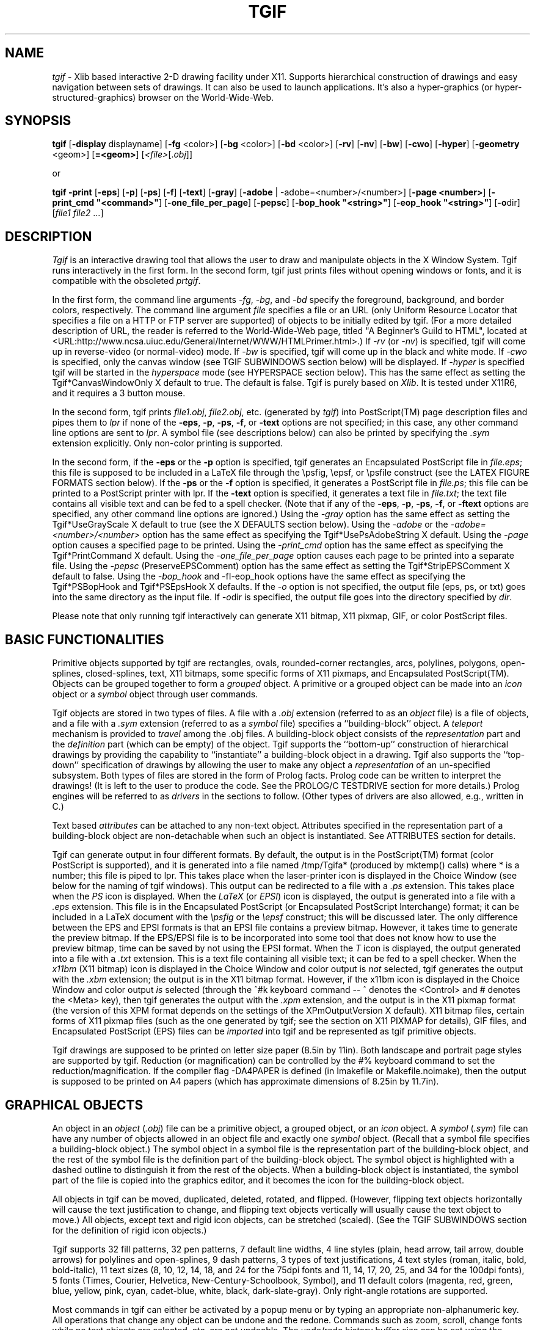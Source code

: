 .\"@(#)$Header: /n/opus/u/guest/william/src/tgif/v3/RCS/tgif.man,v 3.0 1996/05/06 16:12:23 william Exp $
.TH TGIF n "Version 2.16 Patchlevel 11 and Above" "Tgif"
.\"
.SH NAME
.\"
\fItgif\fR \- Xlib based interactive 2-D drawing facility under X11.
Supports hierarchical construction of drawings and easy navigation between
sets of drawings.  It can also be used to launch applications.  It's also
a hyper-graphics (or hyper-structured-graphics) browser on the World-Wide-Web.
.\"
.SH SYNOPSIS
.\"
.B tgif
[\fB-display\fR displayname]
[\fB-fg\fR <color>]
[\fB-bg\fR <color>]
[\fB-bd\fR <color>]
[\fB-rv\fR]
[\fB-nv\fR]
[\fB-bw\fR]
[\fB-cwo\fR]
[\fB-hyper\fR]
[\fB-geometry\fR <geom>]
[\fB=<geom>\fR]
[\fI<file>\fR[.\fIobj\fR]]
.PP
or
.PP
.B tgif
\fB-print\fR
[\fB-eps\fR]
[\fB-p\fR]
[\fB-ps\fR]
[\fB-f\fR]
[\fB-text\fR]
[\fB-gray\fR]
[\fB-adobe\fR | -adobe=<number>/<number>]
[\fB-page <number>\fR]
[\fB-print_cmd "<command>"\fR]
[\fB-one_file_per_page\fR]
[\fB-pepsc\fR]
[\fB-bop_hook "<string>"\fR]
[\fB-eop_hook "<string>"\fR]
[\fB-o\fRdir]
[\fIfile1\fR \fIfile2\fR ...]
.\"
.SH DESCRIPTION
.\"
\fITgif\fR is an interactive drawing tool that allows the user to draw and
manipulate objects in the X Window System.  Tgif runs interactively in
the first form.  In the second form, tgif just prints files without
opening windows or fonts, and it is compatible with
the obsoleted \fIprtgif\fR.
.PP
In the first form, the command line arguments
\fI-fg\fR, \fI-bg\fR, and \fI-bd\fR specify
the foreground, background, and border colors, respectively.
The command line argument \fIfile\fR
specifies a file or an URL (only Uniform Resource Locator that specifies
a file on a HTTP or FTP server are supported) of
objects to be initially edited by tgif.
(For a more detailed description of URL, the reader is referred to the
World-Wide-Web page, titled "A Beginner's Guild to HTML", located at
<URL:http://www.ncsa.uiuc.edu/General/Internet/WWW/HTMLPrimer.html>.)
If \fI-rv\fR (or \fI-nv\fR) is specified, tgif will come up
in reverse-video (or normal-video) mode.
If \fI-bw\fR is specified, tgif will come up in the black and white mode.
If \fI-cwo\fR is specified, only the canvas window (see TGIF SUBWINDOWS
section below) will be displayed.
If \fI-hyper\fR is specified tgif will be started in the \fIhyperspace\fR mode
(see HYPERSPACE section below).
This has the same effect as setting the Tgif*CanvasWindowOnly X default to true.
The default is false.
Tgif is purely based on \fIXlib\fR.
It is tested under X11R6, and
it requires a 3 button mouse.
.PP
In the second form, tgif prints \fIfile1.obj\fR, \fIfile2.obj\fR,
etc.  (generated by \fItgif\fR)
into PostScript(TM) page description files
and pipes them to \fIlpr\fR if none of the
\fB-eps\fR, \fB-p\fR, \fB-ps\fR, \fB-f\fR, or \fB-text\fR options
are not specified;
in this case, any other command line options are sent to \fIlpr\fR.
A symbol file (see descriptions below) can also be printed by
specifying the \fI.sym\fR extension explicitly.
Only non-color printing is supported.
.PP
In the second form,
if the \fB-eps\fR or the \fB-p\fR option is specified,
tgif generates an Encapsulated PostScript file in \fIfile.eps\fR;
this file is supposed to be included in a LaTeX file through the
\\psfig, \\epsf, or \\psfile construct (see the LATEX FIGURE FORMATS section
below).
If the \fB-ps\fR or the \fB-f\fR option is specified,
it generates a PostScript file in \fIfile.ps\fR;
this file can be printed to a PostScript printer with lpr.
If the \fB-text\fR option is specified,
it generates a text file in \fIfile.txt\fR;
the text file contains all visible text and can be fed to a spell checker.
(Note that if any of the \fB-eps\fR, \fB-p\fR, \fB-ps\fR,
\fB-f\fR, or \fB-ftext\fR options are specified,
any other command line options are ignored.)
Using the \fI-gray\fR option has the same effect as setting the
Tgif*UseGrayScale X default to true (see the X DEFAULTS section below).
Using the \fI-adobe\fR or the \fI-adobe=<number>/<number>\fR
option has the same effect as specifying the
Tgif*UsePsAdobeString X default.
Using the \fI-page\fR option causes a specified page to be printed.
Using the \fI-print_cmd\fR option has the same effect as specifying the
Tgif*PrintCommand X default.
Using the \fI-one_file_per_page\fR option causes each page to be
printed into a separate file.
Using the \fI-pepsc\fR (PreserveEPSComment) option has the same effect as
setting the Tgif*StripEPSComment X default to false.
Using the \fI-bop_hook\fR and -fI-eop_hook\fR options have the same effect
as specifying the Tgif*PSBopHook and Tgif*PSEpsHook X defaults.
If the \fI-o\fR option is not specified, the output file (eps, ps, or txt)
goes into the same directory as the input file.  If \fI-o\fRdir
is specified, the output file goes into the directory specified
by \fIdir\fR.
.PP
Please note that only running tgif interactively can generate X11 bitmap,
X11 pixmap, GIF, or color PostScript files.
.\"
.SH BASIC FUNCTIONALITIES
.\"
Primitive objects supported by tgif
are rectangles, ovals, rounded-corner rectangles, arcs,
polylines, polygons, open-splines, closed-splines, text, X11 bitmaps,
some specific forms of X11 pixmaps, and Encapsulated PostScript(TM).
Objects can be grouped together to form a \fIgrouped\fR object.
A primitive or a grouped object can be made into an \fIicon\fR object or a
\fIsymbol\fR object through user commands.
.PP
Tgif objects are stored in two types of files.  A file with a
.I \.obj
extension (referred to as an \fIobject\fR file)
is a file of objects, and a file with a
.I \.sym
extension (referred to as a \fIsymbol\fR file)
specifies a ``building-block'' object.
A \fIteleport\fR mechanism is provided to \fItravel\fR among the .obj files.
A building-block object consists of the
\fIrepresentation\fR part and the \fIdefinition\fR
part (which can be empty) of the object.
Tgif supports the ``bottom-up'' construction of hierarchical
drawings by providing the capability to ``instantiate'' a
building-block object in a drawing.  Tgif also supports the ``top-down''
specification of drawings by allowing the user to make any
object a \fIrepresentation\fR
of an un-specified subsystem.
Both types of files are stored in the
form of Prolog facts.  Prolog code can be written to interpret
the drawings!  (It is left to the user to produce the code.
See the PROLOG/C TESTDRIVE section for more details.)
Prolog engines will be referred to as
\fIdrivers\fR in the sections to follow.  (Other types of drivers
are also allowed, e.g., written in C.)
.PP
Text based \fIattributes\fR can be attached to any non-text object.
Attributes specified in the representation part of a
building-block object are non-detachable when such an object is instantiated.
See ATTRIBUTES section for details.
.PP
Tgif can generate output in four different formats.
By default, the output is in the PostScript(TM) format (color PostScript
is supported), and it is generated into a file named
/tmp/Tgifa* (produced by mktemp() calls) where * is a number;
this file is piped to lpr.  This takes place when the
laser-printer icon is displayed in the Choice Window (see below
for the naming of tgif windows).
This output can be redirected to a file with a
.I \.ps
extension.  This takes place when the \fIPS\fR icon is displayed.
When the \fILaTeX\fR (or \fIEPSI\fR) icon is displayed, the output
is generated into a file with a
.I \.eps
extension.  This file is in the Encapsulated PostScript (or Encapsulated
PostScript Interchange) format;
it can be included in a LaTeX document with the
\fI\\psfig\fR or the \fI\\epsf\fR construct; this will be discussed later.
The only difference between the EPS and EPSI formats is that an EPSI
file contains a preview bitmap.  However, it takes time to generate the
preview bitmap.  If the EPS/EPSI file is to be incorporated into some
tool that does not know how to use the preview bitmap, time can be saved
by not using the EPSI format.
When the \fIT\fR icon is displayed, the output generated into a file with a
.I \.txt
extension.  This is a text file containing all visible text;
it can be fed to a spell checker.
When the \fIx11bm\fR (X11 bitmap) icon is displayed in the
Choice Window and color output is \fInot\fR selected,
tgif generates the output with the
.I \.xbm
extension; the output is in the X11 bitmap format.
However, if the x11bm icon is displayed in the
Choice Window and color output \fIis\fR selected (through the ^#k
keyboard command -- ^ denotes the <Control> and # denotes the <Meta> key),
then tgif generates the output with the
.I \.xpm
extension, and the output is in the X11 pixmap format
(the version of this XPM format depends on the settings of the
XPmOutputVersion X default).
X11 bitmap files, certain forms of X11 pixmap files
(such as the one generated by tgif; see the section on X11 PIXMAP
for details), GIF files, and Encapsulated PostScript (EPS) files
can be \fIimported\fR into tgif and be represented
as tgif primitive objects.
.PP
Tgif drawings are supposed to be printed on letter size paper (8.5in by 11in).
Both landscape and portrait page styles are supported by tgif.
Reduction (or magnification) can be controlled by the #% keyboard
command to set the reduction/magnification.  If the compiler
flag -DA4PAPER is defined (in Imakefile or Makefile.noimake),
then the output is supposed to be printed on A4 papers (which
has approximate dimensions of 8.25in by 11.7in).
.\"
.SH GRAPHICAL OBJECTS
.\"
An object in an \fIobject\fR (\fI.obj\fR) file can be a primitive object,
a grouped object, or an \fIicon\fR object.
A \fIsymbol\fR (\fI.sym\fR) file can have any number of objects allowed in an
object file and exactly one \fIsymbol\fR object.
(Recall that a symbol file specifies a building-block
object.)  The symbol object in a symbol file is the representation
part of the building-block object, and the rest of the
symbol file is the definition
part of the building-block object.  The symbol object is highlighted
with a dashed outline to distinguish it from the rest of
the objects.  When a building-block object is instantiated,
the symbol part of the file is copied into the graphics editor, and it
becomes the icon for the building-block object.
.PP
All objects in tgif can be moved, duplicated, deleted, rotated, 
and flipped.  (However, flipping text objects horizontally will
cause the text justification to change, and flipping text objects
vertically will usually cause the text object to move.)
All objects, except text and rigid icon objects, can be stretched
(scaled).  (See the TGIF SUBWINDOWS section for the definition of rigid
icon objects.)
.PP
Tgif supports 32 fill patterns, 32 pen patterns, 7 default line widths, 4 line
styles (plain, head arrow, tail arrow, double arrows) for
polylines and open-splines, 9 dash patterns,
3 types of text justifications, 4 text
styles (roman, italic, bold, bold-italic), 11 text sizes
(8, 10, 12, 14, 18, and 24 for the 75dpi fonts and
11, 14, 17, 20, 25, and 34 for the 100dpi fonts), 5 fonts (Times, Courier,
Helvetica, New-Century-Schoolbook, Symbol), and 11 default colors (magenta,
red, green, blue, yellow, pink, cyan, cadet-blue, white, black,
dark-slate-gray).
Only right-angle rotations are supported.
.PP
Most commands in tgif can either be activated by a
popup menu or by typing an appropriate
non-alphanumeric key.  All operations that change any object can be undone
and the redone.  Commands such as zoom, scroll, change fonts while no
text objects are selected, etc. are not undoable.  The undo/redo
history buffer size can be set using the Tgif*HistoryDepth X default.
.\"
.SH TGIF SUBWINDOWS
.\"
The tgif windows are described below.
.TP
.I Top Window
Displays the current domain and the
name of the file tgif is looking at.  Mouse clicks
and key presses have no effect.
.TP
.I Menubar Window
This window is right under the Top Window.
Pull-down menus can be activated from it with any mouse buttons.
Key presses have no effect.  If HideMenubar() is selected from the Layout Menu,
this window becomes invisible.  If ShowMenubar() is selected from the
Layout Menu (which can be activated from the Canvas Window below), this
window becomes visible.
.PP
.RS
The View, Text, and Graphics pull-down menus are cascading menus and can
not be \fIpinned\fR (see the \fIPopup Menus\fR subsection below for a
description).
.RE
.TP
.I Message Window
This is right under the Menubar Window on the left.
It displays tgif messages.
Clicking the left mouse button
in this window scrolls
the messages towards the bottom, clicking the right mouse
button scrolls towards
the top, and clicking or dragging the middle mouse button scrolls
to the location in the
message history depending on where the mouse is clicked.
If the <Shift> (or <Control>) key is held down when clicking the
left/right mouse button, it scrolls right/left.
.TP
.I Panel (Choice) Window
This is the window to the right of the Message Window, and it
contains a collection of icons (not to be confused with the tgif icon objects)
reflecting the current state of tgif.
In top/bottom, left/right order, it
displays the current drawing mode, the
page style (portrait/landscape), edit (see below),
print mode, zoom factor, constrained/unconstrained move (and stretch) mode,
radius for rounded-corner rectangles,
text rotation, page number or row/column, page layout mode
(stacked or tiled), horizontal alignment (L C R S -),
vertical alignment (T M B S -),
font, text size, vertical spacing between lines of text within
the same text object, text justification, dash pattern,
line style, polyline or spline, line width, fill pattern, pen pattern,
color, and special (see below).
Key presses have no effect in this window.
.PP
.RS
In addition to displaying the current state of tgif, the icons in the
Choice Window can also be used to change the current state.
Each icon is associated with a particular state variable of tgif.
Clicking the left mouse button on top of an icon cycles the
state variable associated with the icon forward; clicking the right mouse
button cycles the state variable backwards.  Dragging the middle mouse button
on top of an icon usually generates a popup menu which corresponds to
an entry in the Main Menu for the Canvas Window below.
(The ``edit'' and ``special'' icons mentioned above are dummy icons
that allow the ``edit'' and ``special'' menus to be
accessed in the Choice Window.  They do not respond to left and right
mouse clicks.)
The response to the dragging of the middle mouse button is different for
the zoom, radius, and vertical spacing icons.  Dragging the mouse
left or up increases the zoom or decreases the radius or vertical spacing;
dragging the mouse right or down has the opposite effect.
.RE
.PP
.RS
If there are objects selected in the
canvas window, then the action of the mouse will cause the selected
objects to change to the newly selected mode; note that in this
case, the current choice won't change if the middle mouse button
is used.
.RE
.PP
.RS
The settings of the horizontal and vertical
alignments determine how objects (or vertices) align with
each other when the ^l keyboard command is issued,
how each individual object (or vertex) aligns with the grids
when the ^t keyboard command is issued,
how objects or vertices distribute spatially with respect to each other when
the #l keyboard command is issued,
and how each icon replaces the old icon when the ^#u
keyboard command is issued.  The horizontal
alignments are left (L), center (C), right (R), space (S), and ignore (-).
The vertical alignments are top (T), middle (M), bottom (B), space (S), and
ignore (-).  In aligning operations, the space (S) and the ignore (-)
settings have the same effect.  The space settings are used to distribute
objects such that the gaps between any two neighboring objects are equal.
In vertex mode, any non-ignore setting will cause the selected vertices
to be spaced out evenly.
The best way to understand them is to try them out.
.RE
.PP
.RS
The text vertical spacing determines the vertical distance to advance
when a carriage return is pressed during text editing.  If the user
tries to set the
value too negative, such that the next line is exactly at
the same position as the current line, such a setting will not be
allowed (this distance depends on the current font and font size).
.RE
.TP
.I Canvas Window
This is the drawing area.  The effects of the actions of the mouse is
determined by the current drawing mode.  Normally, dragging the right mouse
button will generate the Mode Menu.  The drawing modes are (in order,
as they appear in the Mode Menu) select, text, rectangle,
oval, polyline (open-spline), polygon (closed-spline),
arc, rounded-corner rectangle, freehand polyline (open-spline),
and select vertices.  When drawing a rectangle, an oval, or a rounded-corner
rectangle, if the <Shift>
key is held down, a square, a circle, or a rounded-corner square is drawn.
Dragging the middle mouse button will generate the Main Menu.
.PP
.RS
In the select mode, left mouse button selects, moves, stretches,
and reshapes objects (double-click will ``de-select'' all selected objects
in vertex mode).  When an object is selected, it is highlighted by
little squares at the corners/vertices (using the Tgif*HandleSize X default,
the sizes of the handles can be customized).  Dragging one of the little squares
stretches/reshapes the selected object.  If one wants to move the selected
object, one should not drag the little squares.  Instead, one should
drag other parts of the object.  For example, if the object is a
hollow rectangle (the fill is NONE and the pen is not NONE), in order to select
the rectangle, one would need to click on the outline of the rectangle
with the left mouse button.  If one would like to move the rectangle, one
would need to drag the outline of the rectangle with the left mouse button.
If the object is a filled rectangle (fill is not NONE), the one can
click inside the rectangle to select it and
drag anywhere inside the rectangle to move it.
.RE
.PP
.RS
Holding down the <Shift> key and clicking the left mouse
on an object which is not currently selected will add the
object to the list of already selected objects.  The same
action applied to an object which is already selected will cause
it to be de-selected.
When stretching objects (not reshaping poly-type objects),
holding down the <Shift> key \fIafter\fR stretching is initiated results in
proportional stretching being activated (basically, a scale operation
is being performed).
Text and rigid icon objects can not be stretched or scaled.
(Rigid icon objects are icons that do not have an inherited
attribute whose name is empty and whose value is the string "not_rigid".
Rigid icon objects inside a non-rigid icon object are considered non-rigid.)
Clicking the middle mouse button
while the <Shift> key is held down will activate
the \fIteleport\fR (or \fItravel\fR), the \fIlaunch\fR,
or the \fIexecute internal command\fR mechanism.  See the sections on
TELEPORT, LAUNCH APPLICATIONS, and INTERNAL COMMANDS for details.
Teleporting has precedence over launching, which has precedence over
executing an internal command.
The arrow keys can also be used to move selected objects.  However,
if no objects
are selected, using the arrow keys will scroll the drawing area by a small
amount, and using the arrow keys when <Control> key is held down will
scroll a screen full.
.RE
.PP
.RS
In the select vertices mode, left mouse button selects and moves
vertices.  Only the top-level polyline/open-spline and polygon/closed-spline
objects which are selected when the vertex mode is activated
are eligible for vertex operations.  In this mode, all
eligible objects have their vertices highlighted with squares.
When a vertex is selected (using similar mechanism as selecting
objects described above), it is doubly highlighted with a '+' sign.
Operations available to these doubly highlighted vertices are move, delete,
align (with each other), distribute (space them equally), and align to grid.
The arrow keys can also be used to move selected vertices.
.RE
.PP
.RS
Objects can be locked (through the #< command).  Locked object are shown
with gray handles, and they can not be moved, stretched, flipped,
or rotated.  When objects are grouped, the resulting grouped object
will also be locked if any one of it's constituents is locked.
Locked objects can have their properties, such as color, font, pen, etc.,
changed; furthermore, they can be deleted.
.RE
.PP
.RS
If the current move/stretch mode is of the constrained type (activated
and deactivated by the #@ command), top-level polylines will have the
following behavior.  In a move operation, if both endpoints of a
polyline lie inside the objects being moved, then the whole polyline
is moved; otherwise, if only one endpoint falls inside the objects
being moved, then that endpoint is moved.  The vertex that is the
neighbor of the moved endpoint may also be moved either horizontally
or vertically.  If the last line segment is horizontal or vertical,
then the neighbor vertex may be moved so that the direction of the last
line segment is maintained.
In a stretch (not reshape)
operation, if an endpoint of a polyline lies inside the objects being moved,
that endpoint will be moved.  The vertex that is the neighbor of
the moved endpoint will also be moved in the same manner as described above.
.RE
.PP
.RS
When the drawing mode is set to
text (a vertical-bar cursor is shown),
clicking the left mouse button causes selected text to go into edit mode.
Clicking the left mouse button while the <Shift> key is held down highlights
substrings of the text.  Double-clicking causes a word to be selected.
In edit mode,
key presses are treated as text strings being
inputed, and arrow keys are used to move the current input
position.  If a key press is preceded by an <ESC> key,
then the character's bit 7 is turned on.  This allows
non-ASCII (international) characters to be entered.  One can use xfd(1) to
see what the corresponding international character is for an ASCII character.
For the Symbol font, symbols such as the integral, partial derivative, and
copyright symbols can all be found in this range.
There are some characters
that are supported by X11 but not by PostScript; these characters
are not accepted by tgif.
If the text being edited is an attribute of a object, <Meta><Tab>
will move the cursor to the next visible attribute and <Shift><Tab> will
move the cursor to the previous visible attribute.
.RE
.PP
.RS
If the drawing mode is set to draw polygons (not closed-splines) and
if the <Shift> key is held down, the rubber-banded polygon will be self-closing.
.RE
.PP
.RS
The freehand drawing mode can be used to draw polylines and open splines.
All intermediate points are specified by moving the mouse (as opposed to
clicking the mouse buttons as in the polyline mode).  The
second end point is specified by releasing the mouse button.
.RE
.PP
.RS
In all drawing modes (other than the text mode), pressing the <ESC>
key cancels the drawing of the current object.
.RE
.PP
.RS
Middle mouse button always generates the main
tgif popup menu.  Holding down the <Shift> key and clicking the right
mouse button will change the drawing mode to \fIselect\fR.
Key presses with the <Control> or <Meta> key held down
(referred to as \fInon-alphanumeric\fR key presses since
they can also generate control characters)
are treated as commands, and their
bindings are summarized in the next section.  Users can also
define single key commands to emulate the functions of the
non-alphanumeric key commands.
The SHORTCUTS section will describe the details.
.RE
.TP
.I Scrollbars
Clicking the left mouse button in the vertical/horizontal scrollbar causes the
canvas window to scroll down/right by a small distance; clicking the
right mouse button has the reverse effect.  (The scrollbars in the popup
windows for selecting file names and domain names behave similarly.)
Clicking with the <Shift> key held down will scroll a window full.
Clicking or dragging the middle button will cause the page to scroll
to the location which corresponds to the gray area in the scrollbars.
(Tgif insists that the left top corner of the Canvas Window is at
a distance that is a nonnegative multiple of some internal units
from the left top corner of the actual page.)
.TP
.I Rulers
.br
They track the mouse location.
Mouse clicks and key presses have no effect.
When the page reduction/magnification is set at 100%,
the markings in the rulers correspond to centimeters when the metric
grid system is used, and they correspond to inches when the English
grid system is used.  When the page reduction/magnification is not
set at 100%, the markings do not correspond to the above mentioned
units any more.
.TP
.I Interrupt/Hyperspace Window
.br
This window is right below the Message Window and to the left of the
horizontal ruler.  When the Tgif*IntrCheckInterval X default has a
positive value, an interrupt icon is visible when the Canvas Window
is being redrawn.  If the user clicks on this window when the
interrupt icon is visible, tgif aborts the repainting of the objects.
If this is done when a file is being opened (either through Open()
or Push()), the drawing of objects is stopped, but the reading of
the file continues (reading of the file is not aborted).
.PP
.RS
If tgif is currently in the \fIhyperspace\fR mode (please see the HYPERSPACE
section below for more details), a space ship icon will be displayed when
the interrupt icon is not being displayed.  Clicking any button in this
window will switch tgif in and out of the hyperspace mode.
.RE
.TP
.I Status Window
This window is below the horizontal scrollbar.  It shows what action
will be taken if a mouse button is depressed.  When a menu is pulled down
or poped up, this window shows what action will be taken if a menu item
is selected.  It also displays miscellaneous status information.
Mouse clicks and key presses have no effect.
If HideStatus() is selected from the Layout Menu,
this window becomes invisible.  If ShowStatus() is selected from the
Layout Menu, this window becomes visible.
.PP
.RS
By default, when this window is displaying mouse button status,
right-handed mouse is assumed.  Setting the Tgif*ReverseMouseStatusButtons
X default to true will reverse the status (as if a left-handed mouse is used).
.RE
.TP
.I Popup Menus
.br
When a menu is poped up by a mouse drag, the menu can be \fIpinned\fR
if it is dragged far enough horizontally
(the distance is determined by the
setting of the Tgif*MainMenuPinDistance X default).
Clicking the right mouse
button in a pinned menu will cause it to disappear.  Dragging
the left mouse button in a pinned menu will reposition the menu.
Clicking the middle mouse button in it will activate the clicked item.
.\"
.SH NON-ALPHANUMERIC KEY BINDINGS
.\"
Most operations that can be performed in tgif can be activated
through non-alphanumeric keys (a few operations can only be
activated through popup menus or shortcut keys).
This section summarizes the operations that can be activated
by a key stroke with the <Control> and/or the <Meta> key held down.
``^'' denotes the <Control> key and ``#'' denotes the <Meta> key
in the following description.  (The ``\fIkeys.obj\fR'' file, distributed
with tgif, also summarizes the same information, but it is organized
differently.  This file can be viewed with tgif, and if installed properly,
it can be found in the same directory as the ``tgificon.obj'' file,
mentioned in the FILES section of this document.)
.PP
  ^a	select all
  ^b	send selected objects to the back
  ^c	change domain
  ^d	duplicate selected objects
  ^e	save/restore drawing mode
  ^f	send selected objects to the front
  ^g	group selected objects (the grouped object will be brought to the front)
  ^i	instantiate a building-block object
  ^k	pop back to (or return to) a higher level and close the symbol file
(reverse of ^v)
  ^l	align selected objects according to the current alignment settings
  ^n	open a new un-named object file
  ^o	open an object file to edit
  ^p	print the current page (or export in xbm, xpm, eps, or ps formats)
  ^q	quit tgif
  ^r	redraw the page
  ^s	save the current object/symbol file
  ^t	align selected objects to the grid according to the current alignment
  ^u	ungroup selected objects
  ^v	push into (or edit) the definition part of a building-block (icon)
object
  ^w	change the drawing mode to text
  ^x	delete all selected objects
  ^y	copy selected objects into the cut buffer
  ^z	escape to driver
  ^,	scroll left
  ^.	scroll right
  ^-	print the current page with a specified command

  #a	attach selected text objects to a selected non-text object as attributes
  #b	escape to driver
  #c	rotate selected objects counter-clockwise
  #d	decrement the grid size
  #e	send a token on a selected polyline
  #f	flash a selected polyline
  #g	show/un-show grid points
  #h	flip the selected objects horizontally
  #i	increment the grid size
  #j	hide the attribute names of the selected objects
  #k	change the drawing mode to select
  #l	distribute selected objects according to the current alignment
  #m	move/justify an attribute of a selected object
  #n	show all the attribute names of the selected objects
  #o	zoom out
  #p	import a .obj or a .sym file into the current file
  #q	change the drawing mode to polyline/open-spline
  #r	change the drawing mode to rectangle
  #s	escape to driver
  #t	detach all the attributes of the selected objects
  #u	undo
  #v	flip the selected objects vertically
  #w	rotate the selected objects clockwise
  #x	escape to driver
  #y	escape to driver
  #z	zoom in
  #9	create a user-specified arc (12 o'clock position is 0 degree)
  #0	update the selected objects according to current settings
  #,	scroll up
  #.	scroll down
  #-	show all the attributes of the selected objects
  #[	align the left sides of objects
  #=	align the horizontal centers of objects
  #]	align the right sides of objects
  #{	align the top sides of objects
  #+	align the vertical centers of objects
  #}	align the bottom sides of objects
  #"	make the selected polygon regular (fit the original bounding box)
  #%	set the percent print reduction (if < 100%) or magnification (if > 100%)
  #:	go to default zoom
  #`	zoom out all the way so that the whole page is visible
  #~	saved selected objects in a new file
  #;	cut and/or magnify a selected bitmap/pixmap object
  #_	abut selected objects horizontally
  #|	abut selected objects vertically
  ##	break up text objects into single character text objects
  #^	scroll to the origin set by SaveOrigin()
  #@	toggle between constrained and unconstrained move (stretch) modes
  #$	change the drawing mode to select vertices
  #&	align selected objects to the paper according to the current alignment
  #*	redo
  #(	import an Encapsulated PostScript file
  #)	scale selected objects by specifying X and Y scaling factors
  #<	lock the selected objects (can't be moved, stretched, flipped, or
rotated)
  #>	unlock the selected objects

 ^#a	add points to the selected poly or spline
 ^#b	change the text style to bold
 ^#c	change to center justified text
 ^#d	delete points from the selected poly or spline
 ^#e	change the drawing mode to rounded-corner rectangles
 ^#f	reverse-video the selected bitmap objects
 ^#g	toggle snapping to the grid points
 ^#h	hide all attributes of the selected objects
 ^#i	make the selected object iconic
 ^#j	make the selected icon object a grouped object
 ^#k	select color or black-and-white output
 ^#l	change to left justified text
 ^#m	make the selected object symbolic
 ^#n	make the selected symbol object a grouped object
 ^#o	change the text style to roman
 ^#p	change the text style to bold-italic
 ^#q	change the drawing mode to polygon/closed-spline
 ^#r	change to right justified text
 ^#s	save the file under a new name
 ^#t	change the text style to italic
 ^#u	update iconic representations of selected objects
 ^#v	change the drawing mode to oval
 ^#w	toggle between poly and spline
 ^#x	cycle among the various output file formats
 ^#y	paste from the cut buffer
 ^#z	change the drawing mode to arcs
 ^#.	import an X11 bitmap file
 ^#,	import an X11 pixmap file
 ^#-	toggle between English and Metric grid systems
.br
.\"
.SH SHORTCUTS
.\"
The user can define single character \fIshortcut\fR keys to emulate
the function of
the non-alphanumeric key presses to activate commands.
This is done through the use of the Tgif*ShortCuts X default.
(Please note that these shortcut keys are only active when
the drawing mode is \fInot\fR set to the text mode.)
The Tgif*ShortCuts consists of a list of items, each of which
specifies the bindings between
a key (may be case sensitive) and a command.  The items are
separated by blanks, and each item is interpreted as
follows.  It consists of two parts, KEY and COMMAND, which
are concatenated together with a ':' character.
The format of the KEY part is one of
\fI:<Key>x\fR, \fI!<Key>x\fR, or \fI<Key>x\fR (here the
character 'x' is used as an example; furthermore, the substring
\fI<Key>\fR must be spelled exactly the way it appears here).
The first 2 formats are
equivalent, they specify the \fIlower case\fR x; the 3rd
format specifies both the characters 'x' and 'X'.
The COMMAND part is a string that matches strings in tgif's popup menus
(exceptions are noted below).  This is illustrated by
the following example.  In the Edit menu, two of the entries are,
.PP
   "Delete	^x"
.br
   "SelectAll	^a"
.PP
which means that <Control>x activates and Delete() command,
and <Control>a activates the SelectAll() command.
Therefore, both Delete() and SelectAll() are valid names for the COMMAND part of
a shortcut specification.  To complete the example,
the following line can be used to bind the lower case 'x' to
Delete() and 'a' or 'A' to SelectAll():
.PP
   Tgif*ShortCuts:	!<Key>x:Delete() \\n\\
.br
   			<Key>a:SelectAll()
.PP
For more examples, please
see the sample X defaults file, tgif.Xdefaults, included in the tgif
distribution.
.PP
Here is a list of exceptions where the COMMAND does not match
a command name in a menu entry.  The left entry is a proper
COMMAND name, and the right is a list of strings that's shown
in popup menus which the COMMAND would correspond to.
.PP
   CyclePrintFormat()	Printer, LaTeXFig, RawPSFile, XBitmap, TextFile, EPSI, GIF/ISMAP
   ToggleBW/ColorPS()	BlkWhtPS, ColorPS
   ToggleGridSystem()	EnglishGrid, MetricGrid
   ToggleMapShown()	ShowBit/Pixmap, HideBit/Pixmap
   ToggleUseGrayScale()	UseGrayScale, NoGrayScale
   ToggleMoveMode()	ConstMove, UnConstMove
   ToggleShowMeasurement()	ShowMeasurement, HideMeasurement

   ToggleLineType()	(advances between different curved shapes)
   ScrollPageUp()	(scroll up a window full)
   ScrollPageDown()	(scroll down a window full)
   ScrollPageLeft()	(scroll left a window full)
   ScrollPageRight()	(scroll right a window full)
   FreeHandMode()	(change the drawing mode to freehand poly/open-spline)
   CenterAnEndPoint()	(move an endpoint of a polyline object to the center
of another object)
   ToggleNamedAttrShown(<x>=)	(toggle name shown for the attribute <x>)
   ToggleSmoothHinge()	(convert smooth to hinge and hinge to smooth points)
   ToggleShowMenubar()	ShowMenubar, HideMenubar
   ToggleShowStatus()	ShowStatus, HideStatus
   ToggleOneMotionSelMove()	OneMotionSelMove, ClickSelClickMove
   ToggleHyperSpace()	GoHyperSpace, LeaveHyperSpace
.br
.PP
In addition to the above list, the following are
also valid COMMAND names (having the obvious meaning):
ScrollLeft(), ScrollRight(), ScrollUp(), ScrollDown(),
SelectMode(), DrawText(), DrawBox(), DrawOval(), DrawPoly(),
DrawPolygon(), DrawRCBox(), DrawArc(), and SelectVertexMode().
.\"
.SH OBJECT NAMES
.\"
If an object contains an attribute (please see the ATTRIBUTES sections
below for details) whose name is the string \fI"name"\fR (case-sensitive),
the value part
of the attribute is the \fIname\fR of the object.  Subobject of a
composite object can be named using a \fIpath\fR, e.g.,
\fI<t>!<s1>!<s2>\fR, where \fI<t>\fR is the name of a top-level object
which directly contains \fI<s1>\fR which directly contains \fI<s2>\fR.
.PP
The following is \fInot fully\fR support, yet (only the \fI#<page>\fR
form is supported at this time).
Every object in a tgif file can be uniquely named using the notation
\fI#<page>!<path>\fR, where \fI<page>\fR can be a string that specifies the
name of a page or \fI#<number>\fR which specifies a page number.  The
\fI<path>\fR is described in the previous paragraph.  If an object \fIo1\fR
is referenced by another object \fIo2\fR within the same file 
(no file name or URL is specified before \fI#\fR) and \fI<page>\fR is
omitted, then \fIo1\fR must be on the same page as \fIo2\fR.
If a file name or URL is specified before \fI#\fR and \fI<page>\fR is
omitted, then \fIo1\fR must be on the first page.
.\"
.SH ATTRIBUTES
.\"
Attributes are text strings of the form \fIname=value\fR or \fIvalue\fR
which are attached to either the current drawing or any non-text objects.
An attribute attached to the current drawing is called a \fIfile attribute\fR;
otherwise, it is a \fIregular attribute\fR.
Attributes can be attached and detached from these objects
except in the following case:
.IP
Attributes appearing in the symbol object
in a building-block object file can not
be detached when the building-block object is instantiated.
These attributes are considered to be the ``inherited'' attributes
of the icon object.  (If it is really necessary to detach inherited
attributes of an icon object, the icon object
can be ``de-iconified'' by using UnMakeIconic() in the Special Menu
to make it a grouped object; then the attributes can be detached.)
.PP
A file attribute is always invisible.
For a regular attribute,
the user has control over which part of the attribute is displayed.
An entire attribute can be made invisible, or only its name
can be made invisible (accomplished through the commands under the
special menu, such as #m, #n, #j, #-, and ^#h).
.\"
.SH TELEPORT
.\"
Tgif provides the mechanism to travel between .obj and .sym files.
If the middle mouse button is clicked on an object with the
<Shift> key held down, tgif looks for an attribute named
\fIwarp_to\fR (by default) or \fIhref\fR of that object.
The only difference between \fIwarp_to\fR and \fIhref\fR is that
".obj" is automatically appended to the value of a \fIwarp_to\fR
attribute while the value of a \fIhref\fR attribute is taken as is.
(Please note that \fIwarp_to\fR is obsolete now.  It is still
supported for the sake of compatibility.)
If such an attribute is found, the value part of
the attribute is interpreted as the name of a .obj file to
\fItravel\fR to.
(If tgif is in the \fIhyperspace\fR mode, then clicking
the left mouse button has the same effect.)
If there are multiple \fIhref\fR attributes on the object,
but are in different colors, tgif will use the one that has
the same color as the current color appearing in the Choice Window.
If the current file is modified, the user
is prompted to save the file before traveling to the next file.
If there are multiple \fIhref\fR attributes on the object,
but are in different colors, tgif will use the one that has
the same color as the color appearing in the Choice Window.
If the value part of the \fIhref\fR attribute starts with the '/'
character, the value is treated as an absolute file name;
otherwise, it is treated as a relative file name.
.\"
.SH HYPERSPACE
.\"
Tgif provides a \fIhyperspace\fR mode to facilitate traveling
between .obj files.  The hyperspace mode is entered when
GoHyperSpace() is selected from the Navigate Menu.  When in
hyperspace, the little window below the Message Window will show
a little space ship.  The hyperspace mode is also automatically
entered when a remote URL is opened (unless the Tgif*AutoHyperSpaceOnRemote
X default is set to false).
.PP
In the hyperspace mode, certain objects are considered \fIhot-links\fR.
When the cursor is placed on top of these object, it will change from
a pointer to a hand to indicate that clicking on the left mouse button
will invoke some actions.
An object is a hot-link if it contains an attribute described in either
the TELEPORT, LAUNCH APPLICATIONS, or INTERNAL COMMANDS section.
.PP
The hyperspace mode is exited when the drawing mode is changes.
.\"
.SH LAUNCH APPLICATIONS
.\"
Tgif provides the mechanism to launch applications.
If the middle mouse button is clicked on an object with the
<Shift> key held down, tgif
looks for an attribute named \fIlaunch\fR (by default) of
that object.  If such an attribute is found, the value part of
the attribute is interpreted as a sh(1) command to execute.
Same color rule applies as described in the TELEPORT section above.
If the command ends with the '&' character, tgif forks itself (what
actual happens depends on whether the _BACKGROUND_DONT_FORK
compiler flag is defined or not at compile time) and
the command is executed by the child process; otherwise, popen()
is used to execute the command (in this case, if the command hangs,
there is no way provided to terminate the command, and
tgif will not be able to recover from it).
Within the command, values of other attributes of the same object can
be used.  The syntax is:  \fI$(attr)\fR, where \fIattr\fR is the name
of another attribute.

For example, if one wants to perform a man(1) function, one can draw
a box; enter a line of text "title=tgif"; enter another line of text
"launch=xterm -rw -e man $(title)"; select all three objects using ^a
keyboard command; attach the text strings to the box using #a keyboard
command; and launch the man(1) command by clicking the middle mouse button
on the box (or the text strings) withe the <Shift> key held down.
If one wants to be more fancy, the box can be replaced by an X11 pixmap
object; the 'launch' attribute can be made invisible; and the 'title'
attribute can be center justified and with its name hidden using the #m
keyboard command.

By default, launching of an application is disabled in \fIhyperspace\fR mode.
However, this can be overridden by the Tgif*AllowLaunchInHyperSpace X default
setting.
.\"
.SH INTERNAL COMMANDS
.\"
Tgif provides the mechanism to execute internal commands.
If the middle mouse button
is clicked on an object with the <Shift> key held down, tgif looks for an
attribute named \fIexec\fR (by default) of that object.  If such an
attribute is found, the value part of the attribute is interpreted as
a list of internal commands (separated by semicolor) to execute.
Same color rule applies as described in the TELEPORT section above.
A command usually takes the form:
.PP
.RS
<cmd_name> ( <arg1>, <arg2>, ..., <argN> )
.br
.RE
.br
.PP
An argument of a command can be a string argument or a numeric argument.
A string argument must be enclosed in double-quotes.  A numeric argument
can be a numerical value or a string of the form "$(\fIx\fR)", where \fIx\fR
is the name of another attribute (this form is referred as the
substitution form).  A string argument can also contain substitution form.
Please note that only one-level substitution are performed (the
collection of internal commands should be viewed as a simple
scripting language and \fInot\fR a declaration language).

When an attribute is referenced in an internal command, the attribute
name can be in the form, \fI<obj_name>.<string>\fR, where \fI<obj_name>\fR
must be in the form specified in the OBJECT NAMES section above
and \fI<string>\fR contains only alphanumeric characters and
the underscore ('_') character.

The following internal commands are supported:
.TP
.I launch(<attr_name>)
The value of the attribute specified by <attr_name> is interpreted as a
sh(1) command to execute.  Please see the LAUNCH APPLICATIONS section
above for more details.
.TP
.I exec(<attr_name>)
The value of the attribute specified by <attr_name> is interpreted as an
internal command to execute.  This is similar to a subroutine call.
Please note that the internal command is executed in the context of the
top-level which contain the attribute.
.TP
.I mktemp(<str>,<attr_name>)
This command makes a unique file name.
The <str> argument is a template string, e.g., "/tmp/TgifXXXXXX".
The result of mktemp is stored as the value of the attribute specified
by <attr_name>.
Please see the man pages of the C library function on mktemp for more details.
.TP
.I create_file_using_simple_template(<template>,<output>,<str>,<attr_name>)
The file specified by <template> is scanned for a line that matches <str>.
When such a line is found, that line is replaced by the value of the
attribute specified by <attr_name>.  The result is put into the file
specified as <output>.
.TP
.I update_eps_child(<eps_file_name>)
This only works if the object being executed is a composite object.
If the object has a component which is an imported EPS (Encapsulated
PostScript) object, it is replaced by the EPS file specified by
<eps_file_name>.  If the object does not contain an EPS subobject,
an EPS subobject is created.
.TP
.I update_xbm_child(<xbm_file_name>)
This only works if the object being executed is a composite object.
If the object has a component which is an imported XBM (X11 bitmap) object,
it is replaced by the XBM file specified by <xbm_file_name>.
If the object does not contain an XBM subobject, an XBM subobject is created.
.TP
.I update_xpm_child(<xpm_file_name>)
This only works if the object being executed is a composite object.
If the object has a component which is an imported XPM (X11 pixmap) object,
it is replaced by the XPM file specified by <xpm_file_name>.
If the object does not contain an XPM subobject, an XPM subobject is created.
.TP
.I flip_deck(<times>,<frames_per_second>,<style>)
This only works if the object being executed is a composite object
and all subobjects of the composite object are X11 bitmap or X11 pixmap
objects and have identical positions and sizes.
The <times> argument specifies the number of times the deck is flipped.
It can be a number or the string "infinite".
The <frames_per_second> argument must be a number between 1 and 60.
The <style> argument can be either "linear" or "ping_pong".
When this command is being executed, any mouse button click or key click
aborts command execution.
.TP
.I read_file_into_attr(<file_name>,<attr_name>)
This command reads a file into an attribute.
The <file_name> argument names a file, e.g., "/tmp/foo".
The content of the file is read as the value of the attribute specified
by <attr_name>.  If the file can not be opened for read, the attribute's
value is set to an empty string.
.TP
.I write_attr_into_file(<attr_name>,<file_name>)
This command writes the value of an attribute into a file.
The <file_name> argument names a file, e.g., "/tmp/foo".
The value of the attribute specified by <attr_name> is
written into <file_name>.
.TP
.I append_attr_into_file(<attr_name>,<file_name>)
This command appends the value of an attribute into a file.
The <file_name> argument names a file, e.g., "/tmp/foo".
The value of the attribute specified by <attr_name> is
appended into <file_name>.
.TP
.I select_obj_by_name(<obj_name>)
This command silently (no highlighting handles) selects an
object named <obj_name>.  Please see the OBJECT NAMES section
above for the specification of object names.
.TP
.I unselect_all_obj()
This command de-selects all selected objects.  If the select_obj_by_name()
command is used, this command must be used eventually.
.TP
.I move_selected_obj_relative(<dx>,<dy>)
This command moves the selected object by <dx> absolute units in the
x direction and <dy> absolute units in the y direction.
.TP
.I repeat(<cmd_attr_name>,<times>)
This command executes the internal command in the <cmd_attr_name> attribute
<times> times.
.TP
.I hyperjump(<attr_name>)
This command teleports to the file name or URL name found in the
<attr_name> attribute.
.TP
.I make_cgi_query(<dest_attr_name>,<url_name>,<list_attr_name>)
This command constructs an URL in the Common Gateway Interface (CGI)
format in the <dest_attr_name> attribute.
<url_name> names the CGI server script and <list_attr_name> names an attribute
whose value are comma-separated attribute names.  For example, if an
object has the following attributes:
.PP
.RS
.RS
attr_list=last_name,first_name
.br
last_name=Cheng
.br
first_name=Bill
.br
final_url=
.br
exec=make_cgi_query(final_url,
.br
    http://bourbon.cs.ucla.edu:8001/cgi-bin/test-cgi,
.br
    attr_list)
.RE
.PP
Executing this object will construct the following string in final_url:
.PP
.RS
http://bourbon:8001/cgi-bin/test-cgi?last_name=Cheng&first_name=Bill
.RE
.PP
An subsequent hyperjump(final_url) command can be invoked to execute the
corresponding
"test-cgi" CGI server script with the last_name and first_name arguments.
.PP
For a detailed description of CGI scripts, the reader is referred to the
World-Wide-Web page <URL:http://hoohoo.ncsa.uiuc.edu/cgi/overview.html>,
titled "The Common Gateway Interface".
.RE
.TP
.I wait_click(<cursor_name>,<grab>,<attr_name>)
This command displays the <cursor_name> cursor and waits for the user to
click a mouse button.
If <cursor_name> is the string \fINULL\fR (case-sensitive),
the cursor will not change.
If <Btn1> is clicked, the command terminates and
1 is placed in <attr_name>.  If <Btn2> is clicked, 2 is placed in <attr_name>,
etc.  If <grab> set to \fITRUE\fR (case-sensitive), then the mouse is
grabbed by tgif.  Valid
<cursor_name> can be found in <X11/cursorfont.h> (without the XC_ prefix).
.TP
.I sleep(<cursor_name>,<ms_interval>)
This command displays the <cursor_name> cursor and waits for <ms_interval>
milliseconds to elapse.
If <cursor_name> is the string \fINULL\fR (case-sensitive),
the cursor will not change.
This command can be interrupted (and aborted)
by any mouse clicks or key strokes.
Valid <cursor_name> can be found in <X11/cursorfont.h>
(without the XC_ prefix).
.TP
.I begin_animate()
This command is used to start an animation sequence.  By default, tgif
prepares for undo/redo.  For a long animation sequence, the undo/redo
records may take up a lot of memory.  In this case, disable_undo() (described
below) should be used before this command.
.TP
.I end_animate()
This command is used to terminate an animation sequence.
.TP
.I set_redraw(<true_or_false>)
This command is used to temporarily disable redraw if <true_or_false>
is \fIFALSE\fR (case-sensitive).  If a shuffle_obj_to_top() command is
used before a move command, set_redraw(FALSE) and set_redraw(TRUE)
should be used immediately before and immediately after, respectively, the
shuffle_obj_to_top() command.
.TP
.I set_selected_obj_color(<color_str>)
This command changes the color of the selected object to <color_str>.
.TP
.I set_selected_obj_fill(<fill_index>)
This command changes the fill pattern of the selected object to
<fill_index>, which must be between 0 (for
no fill) and 31.
.TP
.I set_selected_obj_pen(<pen_index>)
This command changes the pen of the selected object to <pen_index>,
which must be between 0 (for no pen) and 31.
.TP
.I set_selected_obj_line_width(<width>,<arrow_w>,<arrow_h>)
This command changes the line width, arrow width, and arrow_h of the
selected object to <width>, <arrow_w>, and <arrow_h>,
respectively.  If <arrow_w> or <arrow_h> is -1, the
arrow width or arrow height, respectively, is not changed.
.TP
.I set_selected_obj_spline(<spline_type>)
This command changes the spline type of the selected object to
<spline_type>, which can be \fIstraight\fR, \fIspline\fR, or
\fIinterpolated\fR.
.TP
.I set_selected_obj_arrow(<arrow_type>)
This command changes the arrow type of the selected object to
<arrow_type>, which can be \fInone\fR, \fIright\fR, \fIleft\fR, or
\fIdouble\fR.
.TP
.I set_selected_obj_dash(<dash_index>)
This command changes the dash type of the selected object to
<dash_index>, which must be between 0 (solid) and 8.
.TP
.I inc(<attr_name>,<expr>)
This command increment <attr_name> by the expression
<expr>.  Both the value of <attr_name> and <expr> must be integers.
Please see the ARITHMETIC EXPRESSIONS section below for details about
expressions.
.TP
.I dec(<attr_name>,<expr>)
This command decrement <attr_name> by
<expr>.  Both the value of <attr_name> and
<expr> must be integers.
.TP
.I shuffle_obj_to_top(<obj_name>)
This command move <obj_name> to the top.  If <obj_name>
is a subobject, it is raised to the top, relative to its siblings.
This command is useful in animation where a selected frame (subobject)
can be raised to the top.
.TP
.I disable_undo()
This command cleans up the undo/redo records and disable undo (and
stop recording undo/redo information).  The original history depth
is saved away.
This command should be used before a long animation sequence.
.TP
.I enable_undo()
This command restores the history depth saved away by the disable_undo()
command and enables undo/redo.
This command should be eventually used after disable_undo() is called.
.TP
.I get_drawing_area(<ltx_attr>,<lty_attr>,<rbx_attr>,<rby_attr>)
This command stores the absolute coordinate of the current drawing
area in the specified attributes.
<ltx_attr> stores the left-top X coordinate,
<lty_attr> stores the left-top Y coordinate,
<rbx_attr> stores the right-bottom X coordinate, and
<rby_attr> stores the right-bottom Y coordinate.
.TP
.I get_selected_obj_bbox(<ltx_attr>,<lty_attr>,<rbx_attr>,<rby_attr>)
This command stores the absolute coordinate of the bounding box
of the selected object in the specified attributes.
<ltx_attr> stores the left-top X coordinate,
<lty_attr> stores the left-top Y coordinate,
<rbx_attr> stores the right-bottom X coordinate, and
<rby_attr> stores the right-bottom Y coordinate.
The bounding box is computed assuming that all lines are of width 0.
.TP
.I move_selected_obj_absolute(<ltx>,<lty>)
This command moves left-top corner of the selected object to (<ltx>,<lty>).
.TP
.I assign(<attr_name>,<expr>)
This command assigns <expr> to <attr_name>.
<expr> must be evaluated to a numeric value.
.TP
.I strcpy(<attr_name>,<string>)
This command copies <string> into <attr_name>.
.TP
.I while(<expr>,<cmd_attr_name>)
This command keeps executing the internal command in
<cmd_attr_name> until <expr> evaluates to 0.
.TP
.I if(<expr>,<then_cmd_attr_name>,<else_cmd_attr_name>)
If <expr> evaluates to 0, the internal command in
<else_cmd_attr_name> is executed; otherwise, the
internal command in <then_cmd_attr_name> is executed.
<then_cmd_attr_name> or <else_cmd_attr_name> can be
the string \fINULL\fR (case-sensitive);
in this case, no corresponding action is taken.
.TP
.I get_current_file(<attr_name>)
This command stores the full path name of the current file in <attr_name>.
.TP
.I getenv(<attr_name>,<env_var_name>)
This command stores the environment variable named <env_var_name>
in <attr_name>.
.TP
.I strlen(<attr_name>,<string>)
This command assigns the number of characters in <string> to <attr_name>.
.TP
.I substr(<attr_name>,<string>,<start_index>,<length>)
This command copies <length> characters, starting from the character index
<start_index>, of <string> into <attr_name>.
.TP
.I strstr(<attr_name>,<string>,<sub_string>)
This command finds the first occurrence of <sub_string> in <string> and
copies <sub_string> and the rest of the string into <attr_name>.
.TP
.I strrstr(<attr_name>,<string>,<sub_string>)
This command finds the last occurrence of <sub_string> in <string> and
copies <sub_string> and the rest of the string into <attr_name>.
.TP
.I unmake_selected_obj_iconic()
This command has the same effect as selecting UnMakeIconic() from the
Special Menu except that at least one object must be selected already.
.TP
.I hyperjump_then_exec(<attr_name>,<attr_name_to_exec>)
This command teleports to the file name or URL name found in the
<attr_name> attribute then executes the internal command specified by the
<attr_name_to_exec> attribute in the new file.
.\"
.SH ARITHMETIC EXPRESSIONS
.\"
Certain internal commands allow arithmetic expressions as arguments.
Infix notation is used.  Supported operators (and their precedences)
are listed below.
.PP
 ?   1	if-then-else, e.g. <rel> ? <iftrue> : <else>
 :   2	if-then-else, e.g. <rel> ? <iftrue> : <else>
 ||  3	logical OR
 &&  4	logical AND
 |   5	bit-wise OR
 ^   5	bit-wise XOR
 &   5	bit-wise AND
 ==  6	equal
 !=  6	not-equal
 >   7	greater than
 <   7	less than
 >=  7	greater than or equal to
 <=  7	less than or equal to
 <<  8	shift left
 >>  8	shift right
 +   9	add
 -   9	subtract
 *  10 	multiple
 /  10 	divide
 // 10 	integer divide
 %  10 	mod
 !  11 	logical NOT
 ~  11 	bit-wise invert/NOT
 )  12 	closed parenthesis
 (  13 	open parenthesis
.TP
.I show_attr(<attr_name>)
This command makes the <attr_name> attribute visible.
.TP
.I hide_attr(<attr_name>)
This command makes the <attr_name> attribute invisible.
.TP
.I show_attr_name(<attr_name>)
This command makes the name part of the <attr_name> attribute visible.
.TP
.I hide_attr_name(<attr_name>)
This command makes the name part of the <attr_name> attribute invisible.
.TP
.I get_attr_bbox(<ltx_attr>,<lty_attr>,<rbx_attr>,<rby_attr>,<attr_name>)
This command stores the absolute coordinate of the bounding box
of the <attr_name> attribute in the specified attributes.
<ltx_attr> stores the left-top X coordinate,
<lty_attr> stores the left-top Y coordinate,
<rbx_attr> stores the right-bottom X coordinate, and
<rby_attr> stores the right-bottom Y coordinate.
The bounding box is computed assuming that all lines are of width 0.
.TP
.I size_selected_obj_absolute(<abs_w>,<abs_h>)
This command stretches the right bottom corner of the selected object
so that its width becomes <abs_w> and height becomes <abs_h>.
.TP
.I message_box(<attr_name>,<msg>,<title>,<style>)
This command displays a messagebox with <title> as the title and <msg>
as the message.  <style> can be the string "info", "ync", "yn", or "stop".
The messagebox display an OK button for the "info" or "stop" styles,
YES/NO/CANCEL buttons for the "ync" style, YES/NO buttons for the "yn" style.
When the user click a button in the messagebox, the name of the button
will be placed in <attr_name>.  If the user cancels the messagebox by
typing the <ESC> key, <attr_name> will be set to the string "CANCEL".
If <attr_name> is the string \fINULL\fR (case-sensitive), the information
about which button is clicked is not written anywhere.  If <title> is
the string \fINULL\fR, \fITgif\fR will be the title for the messagebox.
.TP
.I get_user_input(<attr_name>,<msg1>,<msg2>)
This command displays a dialogbox with <msg1> in the first line and
<msg2> in the second line.  If <msg2> is the string "USE_CURRENT_DIR",
the second line displays the current directory.  The user can type in
a line in the dialogbox which get placed in <attr_name>.  If the user
cancels the dialog by typing the <ESC> key, <attr_name> will be set to
the empty string.
.TP
.I add_attr_to_selected_obj(<attr_name>,<attr_value>,<abs_x>,<abs_y>)
This command adds <attr_name>=<attr_value> to a selected object and
place the attribute at (<abs_x>,<abs_y>).  If <attr_name> is the string
\fINULL\fR (case-sensitive), the attribute's name will be the empty
string.  If <abs_x> and <abs_y> are both \fINULL\fR (case-sensitive),
the attribute will be placed below the lower left corner or the object.
.TP
.I user_end_an_edge(<attr_name>,<abs_x>,<abs_y>)
This command starts a polyline/open-spline at (<abs_x>,<abs_y>),
switches the drawing mode to the draw polyline/open-spline, and
lets the user finishes the polyline/open-spline.  If the endpoint
falls in an object having an attribute \fItype=port\fR, that object's
name will be placed in <attr_name>, if <attr_name> is not the string
\fINULL\fR (case-sensitive).
.TP
.I user_draw_an_edge(<start_attr_name>,<end_attr_name>)
This command switches the drawing mode to the draw polyline/open-spline and
lets the user draw a polyline/open-spline.
If the first endpoint falls in an object having an attribute
\fItype=port\fR, that object's name will be placed in <start_attr_name>,
if <attr_name> is not the string \fINULL\fR (case-sensitive).
If the last endpoint falls in an object having an attribute
\fItype=port\fR, that object's name will be placed in <end_attr_name>,
if <attr_name> is not the string \fINULL\fR (case-sensitive).
.TP
.I get_a_poly_vertex_absolute(<x_attr_name>,<y_attr_name>,<obj_name>,<index>)
This command stores the absolute coordinate of the <index>\fIth\fR vertex
of <obj_name> in attributes specified by <x_attr_name> and <y_attr_name>.
The object specified by <obj_name> must be either a poly/open-spline or a
polygon/closed-spline object.
.TP
.I move_a_poly_vertex_absolute(<obj_name>,<index>,<abs_x>,<abs_y>)
This command moves the <index>\fIth\fR vertex
of <obj_name> to the absolute coordinate (<abs_x>,<abs_y>).
The object specified by <obj_name> must be either a poly/open-spline or a
polygon/closed-spline object.
.TP
.I post_attr_and_get_cgi_result(<url_attr>,<query_attr>,<result_attr>)
This command makes a HTTP request using the \fIPOST\fR method.
<url_attr> names the attribute that contains the URL (which usually names
a CGI server script).  <query_attr> names
the attribute whose value is the data to be posted.  <result_attr> names
the attribute for receiving the results.
For example, if an object has the following attributes:
.PP
.RS
.RS
url=http://bourbon.cs.ucla.edu:8001/cgi-bin/echo-post
.br
query=Hello World!
.br
result=
.br
exec=post_attr_and_get_cgi_result(url,query,result)
.RE
.PP
Executing this object will post "Hello World!" to the specified
CGI script.  In this case, the result of executing the script just
echoes "Hello World!" back (along with some other bookkeeping information).
.TP
.I navigate_back()
This command performs the same operation as if the NavigateBack() is
selected from the Navigate Menu.
.TP
.I stop()
This command stops the execution of all internal commands.
.TP
.I sqrt(<attr_name>,<expr>)
This command assigns the square-root of <expr> to <attr_name>.
<expr> must be evaluated to a non-negative numeric value.
.TP
.I random(<attr_name>)
This command assigns a random integer to <attr_name> using the C
library function \fIrand()\fR.
.TP
.I round(<attr_name>,<expr>)
This command assigns the round of <expr> to <attr_name>.
.TP
.I redraw_obj(<obj_name>)
This command redraws the area occupied by <obj_name>.
.TP
.I redraw_drawing_area()
This command redraws the whole drawing area (visible through
the Canvas Window).
.TP
.I itox(<attr_name>,<digits>,<expr>)
This command assigns <attr_name> to be the hex value of <expr>.
<digits> (which must be between 1 and 8, inclusive) is the final
width of the hex value (zeroes are added on the left).
.TP
.I for_i(<attr_name>,<min_val>,<max_val>,<increment>,<cmd_attr_name>)
This command is the same as the following sequence of commands:
.PP
.RS
.RS
assign(<attr_name>,<min_val>);
.br
while($(<attr_name>) <= <max_val>,\fIloop\fR)
.RE
.PP
where \fIloop\fR has the following value:
.PP
.RS
exec(<cmd_attr_name>);
.br
inc(<attr_name>,<increment>)
.RE
.PP
Please note that <min_val>, <max_val>, and <increment> are
only evaluated once prior the execution of this command.
.\"
.SH GENERATING NCSA IMAGEMAP AND CERN CLICKABLE IMAGE FILES
.\"
This section describes how to generate NCSA imagemap and CERN
clickable image files.
The Tgif*ImageMapFileFormat X default decides whether to generate
a NCSA imagemap or a CERN clickable image file.
Since the two formats are very similar, we will
only discuss how to generate NCSA imagemap files.
For more information about NCSA imagemap, please see
<URL:http://hoohoo.ncsa.uiuc.edu/docs/setup/admin/Imagemap.html>.
For more information about CERN clickable image, please see
<URL:http://www.w3.org/hypertext/WWW/Daemon/User/CGI/HTImageDoc.html>.
.PP
The Tgif*GenerateImageMap X default should be set to ``true''
to enable the imagemap generation.
When printing in the GIF format (see the BASIC FUNCTIONALITIES
section about printing), an XPM file (which will be removed at the end
of this process) is generated first.
(The value specified by the Tgif*InitExportPixelTrim X default is
used to trim extra pixels.  Using these values forms an escape
mechanism to fix an idiosyncrasy that tgif can not figure out exactly
how big the whole image is.)
.PP
The XPM version is specified by
the Tgif*XPmOutputVersion X default unless the Tgif*UseXPmVersion1ForImageMap
X default is set to ``true'', which forces the XPM1 format.  Then the command
specified by the Tgif*XpmToGif X default is executed to convert the
XPM file into a GIF (Generic Interchange Format) file which can be used by
software such as NCSA's Mosaic(1).  The file extension for the GIF file is
specified by the Tgif*GifFileExtension X default.  Together with the
GIF file, an imagemap file with file extension specified by the
Tgif*ImageMapFileExtension X default is generated.  The content of the
imagemap is generated as follows.
.PP
Tgif first looks for a \fIfile attribute\fR with attribute name \fIhref\fR.
The value of the attribute is written as the \fIdefault URL\fR.
If such a file attribute can not be found, imagemap generation is aborted.
If it is found, then all objects in the file are scanned.
For an object having an
attribute named \fIhref\fR, the value of the attribute is written
as the \fIURL\fR for a \fImethod\fR line in the imagemap.
If the object is neither a circle nor a poly/polygon, the \fIrectangle\fR
method is used.
.\"
.SH GENERATING EPSI FILE FOR SOME MICROSOFT WINDOWS APPLICATIONS
.\"
Some Microsoft Windows (TM) applications do not understand standard
PostScript %%BeginPreview, %%EndImage, and %%EndPreview comments.
This section describes how to generate an EPSI file which is understood
by them.  If the Tgif*TiffEPSI X default is set to ``true'' and one
prints in the EPSI format, this feature will be invoked.  In this case,
the generated EPSI file will contain 30 bytes of binary information in
the beginning of the file and a TIFF image (also binary) at the end of
the file.  This file also will not contain the
%%BeginPreview, %%EndImage, and %%EndPreview comments.
A file in this format is normally not considered to be a
PostScript file except under Windows.
.PP
When this feature is enabled, tgif generates
a normal EPSI file first, then dump the current content of the file
into an X11 bitmap file.  The command specified in Tgif*XbmToTiff is
executed to generate a TIFF image which is then append at the end of
the EPSI file.
.\"
.SH LOCKING OBJECTS
.\"
Objects can be locked and unlocked using #< and #> keyboard commands.
When a selected object is locked, it is shown with gray handles.
A locked object can be moved, stretched, flipped, or rotated;
however, its properties, such as fill pattern, width, etc., can
be changed.  Locked objects can also be deleted.  When a locked
object is grouped with other objects, the resulting grouped object
is also locked.  A locked object can be used as an anchor to
align other objects; however, DistributeObjs() command will fail
if any objects are locked.  Locked objects do not participate
in any operations in the select vertex mode.
.\"
.SH UNDO/REDO
.\"
Most operations can be undone and redone.  The Tgif*HistoryDepth
X default controls the size of the undo buffer.  If it is set
to -1, then the undo buffer's size is infinite.  The undo buffer
is flushed when the New() or Open() commands are executed (from
the File Menu), when the FlushUndoBuffer() command is executed
from the Edit Menu, or when Pop() is executed from a .sym file.
If a private colormap is used (automatically done when new colors
can not be allocated from the default colormap), executing FlushUndoBuffer()
will attempt to reset the colormap (if the -DDONT_FREE_COLORMAP
compile option is not used).
.\"
.SH DOMAINS
.\"
A \fIdomain\fR is a collection of library symbols suitable for
instantiations.  A library is implemented as a directory of .sym files,
and therefore, a domain is implemented as a search path.
If there are symbols with the same file name which reside
in different directories specified in the search path, then
the one closer to the front of the search path will be made
available for the user to instantiate.
.PP
The number of domains is specified by the MaxDomains X default,
and the names of the domains are specified by the DomainPath# X default.
The library search paths are specified by csh environment variables.
See the section on X DEFAULTS for more details.
.\"
.SH SELECTING A NAME FROM A POPUP WINDOW
.\"
When selecting a file name, a symbol name, or a domain name,
tgif pops up a window with appropriate names for the user to
choose from.  The user can use mouse clicks to select an entry.
Key strokes can also be used to specify the desired name; however,
tgif attempts to match the key strokes with names in the selection
on the fly.  If a match can not be found, the key strokes are
ignored.  ^n, ^j, or the DownArrow key advances the selection
down by 1 entry; ^p, ^k, or the UpArrow key
advances the selection up by 1 entry.  ^f, ^d, or the DownArrow
key with <Control> key held down advances the
selection down by 10 entries; ^b, ^u, or the UpArrow
key with <Control> key held down advances the selection up by
10 entries.  '$' will select the last entry, while '^' will
select the first entry.  ^w or ^y un-select the selected entry.
If the selected entry is a directory, hitting <CR> will change
directory; if not, hitting <CR> finishes the selection process
and the selected entry is returned.
.PP
In selecting file names to open or import,
typing '/' is interpreted as going to the root directory or
specifying an URL.
At this point, the automatic matching of key strokes is
temporarily disabled until either a <TAB> or a <CR> is pressed.
Also, clicking the middle mouse button in the file name area
pastes from the clipboard.
.PP
The automatic appending of \fIindex.obj\fR or \fI.obj\fR (introduced
in version 2.16) is obsoleted and an URL is never modified.
.PP
The current selection is displayed near the top of the popup
window.  Back-space should be used with caution because it might
change the current directory to the parent directory.
.\"
.SH IMPORTING EPS FILES
.\"
Encapsulated PostScript (EPS) files can be imported using the #(
keyboard command.  If the EPS file has a preview bitmap
(can be generated using the \fIpstoepsi\fR tool), tgif will
display it (HideBit/Pixmap() from the Layout Menu can be used to
disable the displaying of bitmap/pixmaps).  When the EPS object
is saved in a .obj or .sym file, neither the preview bitmap, nor
the PostScript content of the EPS file is saved.  Therefore,
when printing such a file (either from tgif or using prtgif),
the EPS file must be present at the same place from which it was
originally imported.
.\"
.SH ADDITIONAL FONTS
.\"
In addition to the Times, Courier, Helvetica, NewCentury, and Symbol fonts,
additional fonts can be specified using the Tgif*AdditionalFonts X default.
(The default screen fonts can also be replaced, please see
Tgif*HasAlternateDefaultFonts in the X DEFAULTS section for more details.)
Each additional font requires \fI4\fR parts, one for each font style
(in the order of Roman, Bold, Italic, and BoldItalic).
Each part contains \fI3\fR strings.  The first string specifies the
family, weight, slant, and width of the font (please see the man pages
for xfontsel(1) for more details; also there is a second form which
is described below).  The second string specifies the
registry and encoding of the font (see xfontsel(1) again).  (One can use
xlsfonts(1) to see what fonts are available and pick out the just mentioned
two strings from the output.)  The third string specifies the PostScript
font name.
.PP
For example, if one wants to use the X Lucida font to represent the
PostScript ZapfChancery-MediumItalic font, one can set Tgif*AdditionalFonts
as follows:
.PP
Tgif*AdditionalFonts: \\n\\
.br
        lucida-medium-r-normal \\n\\
.br
        iso8859-1 \\n\\
.br
        ZapfChancery-MediumItalic \\n\\
.br
        \\n\\
.br
        lucida-demibold-r-normal \\n\\
.br
        iso8859-1 \\n\\
.br
        ZapfChancery-MediumItalic \\n\\
.br
        \\n\\
.br
        lucida-medium-i-normal \\n\\
.br
        iso8859-1 \\n\\
.br
        ZapfChancery-MediumItalic \\n\\
.br
        \\n\\
.br
        lucida-demibold-i-normal \\n\\
.br
        iso8859-1 \\n\\
.br
        ZapfChancery-MediumItalic
.br
.PP
The above maps all four font styles of the Lucida font to the
ZapfChancery-MediumItalic font (similar to how Symbol font is handled).

The first string can also be specified in a second form which is
identified by having "%d" as part of the string.  For example, one
can use "lucidasans-%d" as the first string.  In this case, the
actual X font used will be the specified string with "%d" replaced by
the font size.  The encoding string (second string) is ignored (but
must be present).  The font name prefix (please see Tgif*FontNamePrefix
entry in the X DEFAULTS section) is also ignored.
.\"
.SH MULTIPAGE DRAWING
.\"
An object file can contain multiple pages.  Two layout modes,
\fIstacked\fR and \fItiled\fR, for a multipage drawing are supported.
In \fIstacked\fR layout mode, pages are considered to be stacked on
top of each other, and therefore, an object can only appear on one page.
In \fItiled\fR layout mode, pages are tiled to form a large logical page;
in this case, an object can exist on several physical pages simultaneously.
Swiching between the two modes are considered rare events and can not be undone.
Tgif does not allow switching from the tiled layout mode to the stacked
mode when there exists an object that spans physical page boundaries because
it can not decide which physical page the object belongs.

Page numbers are supported through the use of page numbering objects.  A page
number objecting is an object that contains an attribute whose name is
\fI!PAGE_NUM\fR (the name is case-sensitive) and the name part of that
attribute is not shown (hiding an attribute name can be achieved by using
the Move/JustifyAttr() command under the Special Menu).
The value of the attribute determines how the page number is printed.
If the value of the attribute contains a \fI!(STACKED_PAGE_NUM)\fR substring,
that part of the substring will be replaced by the page number if the
page layout mode is \fIstacked\fR.  If the page layout mode is tiled, the string
will be printed out as is.  If the value of the attribute contains a
\fI!(TILED_PAGE_ROW)\fR or \fI!(TILED_PAGE_COL)\fR substring, that part of
the substring will be replaced by the row number or the column number of
the physical page if the page layout mode is \fItiled\fR.
.\"
.SH SPECIAL ATTRIBUTES
.\"
There are a few special attributes that tgif recognized.  There are described
in this section.  They are all case-sensitive.
.IP !PAGE_NUM=<page_number>
This specifies the page numbers in a multipage drawing.  Please see the
MULTIPAGE DRAWING section for details.
.IP not_rigid
If an attribute's name is empty and the value is \fInot_rigid\fR, then
the object (referred to as the owner object) to which that attribute belongs
is stretchable.  By default,
all objects are stretchable, except icon objects; therefore, this attribute
is only useful if the owner object is an icon object.
(Rigid icon objects inside a non-rigid icon object are considered non-rigid.)
.IP auto_center_attr
If an attribute's name is empty and the value is \fIauto_center_attr\fR, then
all the visible attributes of the owner object will automatically be centered
relative to the bounding box of the owner object.  It doesn't really make
sense to have multiple visible attributes because they will overlap.  This
attribute is useful for making simple flowchart elements.
.IP unmakeiconic_on_instantiate
If an symbol object's attribute has an empty attribute name and
the value is \fIunmakeiconic_on_instantiate\fR,
then when the symbol is instantiated, the following commands are
performed on the just-instantiated icon object: 1) UnMakeIconic() command
from the Special Menu, 2) UnGroup() command from the Arrange Menu, and 3) the
"unmakeiconic_on_instantiate" text object is removed.  This attribute is
useful for making simple flowchart segments.
.IP retracted_arrows
If an attribute's name is empty and the value is \fIretracted_arrows\fR
for a polyline or open-spline object with more than 2 vertices,
then the arrows of the spline object is retracted by one vertex.
.IP auto_retracted_arrows
This is very similar to the \fIretracted_arrows\fR above except that the
object must be an interpolated open-spline with only one arrow head.
The spline object is
forced to have 3 vertices and the middle vertex of the spline object
is automatically adjusted when an endpoint is moved.
.IP auto_exec=<internal command>
If such a file attribute exists, the value is executed when the file
is opened (unless the file is opened as a result of executing the
hyperjump_then_exec() internal command).
.\"
.SH EXPORT TO TABLE
.\"
When the ExportToTable() command is selected from the Special Menu, certain
attributes of selected objects are written into a user-specified output file
in a format which can be easily imported by a spreadsheet program or to be
used by the MergeWithTable() command described in the next section.  An output
file contains columns of strings.  Two columns are separated by a single
<TAB> character.  The first row of a output file contains the column names
and all other rows contain values.
.PP
The names of the attributes to be written are specified by the
\fIfile attribute\fR named \fITABLE_ATTRS\fR (which is denoted by
\fI!.TABLE_ATTRS\fR here).  The value of the TABLE_ATTRS
file attribute is a list of comma-separated attribute names.  When
ExportToTable() command is executed, the attribute names specified by
!.TABLE_ATTRS are written to the output file first.  Then,
for each selected object, every one of its attribute which appears in the
list specified by !.TABLE_ATTRS are written to the output file in one line.
If an object has no attributes that match the specification, no
corresponding line is generated.
.\"
.SH MERGE WITH TABLE
.\"
When the MergeWithTable() command is selected from the Special Menu, a
selected object is \fImerged\fR (also known as \fImail-merged\fR on PCs)
with a table (data) file (in the same format as the output file described
in the previous section) to generate a new multipage drawing having the
\fIstacked\fR page layout mode.
.PP
The selected object contains formating informat, and it is also used as
a template to be replicated for each
data row in the table file.  If an attribute of the replica matches the
column name of the table, the attribute value is set to the value in the
table file.  The replicas are tiled horizontally first.
.PP
Eight attributes must be specified in the template object.  They are all
case-sensitive.  The ones that measure distances can be specified in
inches ("in"), centi-meters ("cm"), or pixels (if no units are specified).
.RS
.TP
.I PAPER_WIDTH
This specifies the width of the paper.
.TP
.I PAPER_HEIGHT
This specifies the height of the paper.
.TP
.I LEFT_MARGIN
This specifies the distance to the left edge of the paper.
.TP
.I TOP_MARGIN
This specifies the distance to the top edge of the paper.
.TP
.I H_PITCH
This specifies the distance between the left edges of the replicas.
.TP
.I V_PITCH
This specifies the distance between the top edges of the replicas.
.TP
.I NUM_COLS
This specifies the number of replicas to tile horizontally before
moving down to the next row.
.TP
.I NUM_ROWS
This specifies the number of replicas to tile vertically before
moving to the next page.
.RE
.PP
After each replica is generated, filled with the data from the
table file, and placed, its attribute named \fIexec\fR is
executed (unless an attribute named \fIEXEC_AFTER_MERGE\fR is
specified, in which case, the attribute named by the \fIEXEC_AFTER_MERGE\fR
attribute is executed instead).  If there is no attribute named by the
\fIEXEC_AFTER_MERGE\fR attribute, nothing is executed.
(Please see the INTERNAL COMMANDS section for details on command execution.)
One can use the \fIexec\fR command to construct other attributes
from the attributes associated with the data table.
.PP
If an attribute whose name is empty and whose value is the string
\fIUSER_PLACEMENT\fR, the user will be asked to place the replica
(object name will be displayed in the Status Window when the object
is being placed).
In this case, the 8 placement related attributes are ignored.
.PP
If an attribute whose name is empty and whose value is the string
\fISTRIP_DOUBLE_QUOTES\fR, data fields surrounded by double-quotes are
stripped.
.\"
.SH MIME TYPES AND MAILCAPS
.\"
When an URL names an HTTP server, the HTTP server sends the \fIContent-type\fR
of the URL along with the remote file referenced by the URL to tgif.
The \fIContent-type\fR contains information such as the type/subtype of the
file plus some optional fields.  If the
file is not a tgif file, the following mechanism is used to view the file.
.PP
First, the X defaults are looked up to see if there is an external
viewer specified for the file.  Please see Tgif*@@@Viewer in the X DEFAULTS
section below for details.  If there's no match, the type/subtype is
matched against entries in the MIME-types file.
The default MIME-types file is \fI.mime.types\fR in user's home directory.
Please see Tgif*MimeTypesFile in the X DEFAULTS section on how to override
the default MIME-types file.  The first field in each line of the MIME-types
file specifies type/subtype information.
If there is a type/subtype match in the MIME-types files,
the MailCap files are consulted as follows.
.PP
A line in a MailCap file consists of fields separated by semi-colons.
The first field specifies the type/subtype and the second field specifies
a \fIview command\fR for viewing a file that matches the type/subtype.
For tgif, the view command must contains a single \fI%s\fR substring
to be replaced by local copy of the URL.  Only the \fI%t\fR and the \fI%{}\fR
optional fields are supported by tgif.  The \fImultipart\fR MIME-type is
not supported.  The type/subtype information of the remote file is matches
against the MailCap files.  If a match is found, the corresponding view command
is executed.  If no match is found, but the type of the remote file is either
\fIapplication\fR, \fIaudio\fR, \fIimage\fR, or \fIvideo\fR, the file is
saved and no external viewer is launched.  Otherwise, the remote file is
assumed to be pure text and tgif will create a text object to view the text.
.PP
The MailCap files are the (colon-separated) files specified by the
MAILCAP environment variable (if defined).
If MAILCAP is not defined, the \fI.mailcap\fR file in
the user's home directory is used.
.PP
MIME is the Multipurpose Internet Mail Extensions specified in RFC1521,
and MAILCAP is specified in RFC1524.
.\"
.SH HOW TO MAKE A BUILDING-BLOCK OBJECT (SYMBOL FILE)
.\"
Here are the steps for defining a building-block object, to be used
in a hierarchical design.
.IP 1)
Draw the representation part of the building-block object.  Group everything
together.  Select this grouped object.
.IP 2)
Popup the main menu with the middle mouse button; select ``Special''.
Select ``MakeSymbolic'' from the next popup menu.
The selected object becomes a symbol and gets a dashed boundary.
.IP 3)
Type in attributes as individual text strings.  Select the
symbol object and all the
text strings to be attached to the symbol.  Type #a (for \fIAttach\fR)
to attach attributes to the symbol.
.IP 4)
(This step is optional.)  Build
the definition part of the building-block object.  Look at the
``flip-flop.sym'' file for an example.  To look at that file, first,
instantiate a ``flip-flop'' by typing ^i (for \fIInstantiate\fR).
Select the flip-flop from
the popup window; place the flip-flop; select the flip-flop and
type ^v (for \fIPush\fR) to see the symbol file.
.IP 5)
Save and name the file.  If the current library path contains the
current directory (or '.'), the symbol just built should be
instantiatable by typing ^i.
.\"
.SH X11 PIXMAP (XPM) FORMATS
.\"
Tgif can only import X11 pixmaps that satisfy the constraints
described here.  The format of the X11 pixmap must be either 1 (XPM1)
or 3 (XPM3).  Only a subset of the XPM3 format is supported, namely,
the \fIkey\fR field for the color specification must be 'c' (for
color visuals).
Tools that generate XPM1 format files are
(they might have been upgraded to support XPM3), \fIpbmplus\fR, which is
a set of bitmap and pixmap conversion freeware (together with
\fIxv\fR, the colors for pixmap objects can be manipulated),
and \fIxgrabsc\fR, another freeware; also, \fIxloadimage\fR
can display XPM1 files.
Tools that can generate XPM3 format files are, for example,
\fIxsnap\fR and \fIsxpm\fR.
For each color specified in the color string, a color cell
is allocated.  If the allocation fails,
the current color will be used for that color string.
If the first color character is a back-quote (`) or a space, then
the corresponding color is substituted with the \fIbackground\fR
color of the tgif window if the Tgif*GuessXPmBgColor X default is
set to ``true''.  (This design choice is made because the pixmap will then
look ``right'' on both regular and reverse video.)
The following is an example of a very small pixmap file (in XPM1
format).
.PP
.RS
#define arrow_format 1
.br
#define arrow_width 5
.br
#define arrow_height 3
.br
#define arrow_ncolors 3
.br
#define arrow_chars_per_pixel 1
.br
static char *arrow_colors[] = {
.br
   "`", "Black",
   "a", "red",
   "b", "yellow"
.br
};
.br
static char *arrow_pixels[] = {
.br
"`a```",
.br
"aabbb",
.br
"`a```"
.br
};
.br
.RE
.\"
.SH LATEX FIGURE FORMATS
.\"
Here we show how to make a figure for a LaTeX file, first with
the \fI\\psfig\fR (or \fI\\epsf\fR) special construct, then with the
\fIpsfile\fR special construct.  (The author does not recommend
the \fIpsfile\fR construct.)  An example of both can be found
in ``example.tex'' which is included with the tgif distribution.
.PP
To print a tgif file to be included in a LaTeX document with
the \fI\\psfig\fR or \fI\\epsf\fR special construct
(files generated will be in the
\fIEncapsulated PostScript\fR format), first
select LaTeX format in the panel window (click the left mouse
button on the laser printer icon), then type ^p to generate
the Encapsulated PostScript file.
If the file name is ``an-sr-flip-flop.obj'',
then the LaTeX figure file generated will be named
``an-sr-flip-flop.eps''.  This file can be included in a LaTeX
document as follows,
.PP
.RS
\\input{psfig}
.br
\\begin{figure*}[htb]
.br
\\centerline{\\psfig{figure=an-sr-flip-flop.eps}}
.br
\\caption{An SR flip-flop.  \\label{fig:an-sr-flip-flop}}
.br
\\end{figure*}
.br
.RE
.br
.PP
An alternative way is to use the \fI\\epsf\fR construct as follows,
.PP
.RS
\\input{epsf}
.br
\\begin{figure*}[htb]
.br
\\centerline{\\epsffile{an-sr-flip-flop.eps}}
.br
\\caption{An SR flip-flop.  \\label{fig:an-sr-flip-flop}}
.br
\\end{figure*}
.br
.RE
.br
.PP
The \\centerline command above centers the picture.
If one has multiple tgif figures in one's LaTeX document,
one only have to include the psfig macro (\\input{psfig} or \\input{epsf})
once, right after the \\begin{document} statement.
.PP
If Encapsulated PostScript is not available, the \fIpsfile\fR
special construct can be used as described here.
In this case, since LaTeX doesn't not know where the bounding
box of the drawing is, it takes some practice to get this just right.
Here is something that seems to work.
First, center the picture
on the page (e.g., the width of a portrait style page is 8.5 inch, so the
center of the page is at the 4.25 inch mark),
and make the top object in the picture about 1/4 inch away from
the top of the page.
Select the LaTeX format in the panel window,
then print in the LaTeX format.
As with the \fIpsfig\fR construct, a file with the \fI.eps\fR
extension will be generated.
This file can be included in a LaTeX document as follows,
.PP
.RS
\\begin{figure*}[htb]
.br
\\special{psfile="an-sr-flip-flop.eps" hoffset=-40}
.br
\\rule{0in}{1.1in}
.br
\\caption{An SR flip-flop.  \\label{fig:an-sr-flip-flop}}
.br
\\end{figure*}
.br
.RE
.br
.PP
The \\rule{0in}{1.1in} above specifies an invisible box of 1.1 inches
high, which is the total height of the picture in an-sr-flip-flop.
.\"
.SH X DEFAULTS
.\"
.TP
.I Tgif*Geometry: WIDTHxHEIGHT+X+Y
.TP
.I Tgif*IconGeometry: +X+Y
.TP
.I Tgif*Foreground: COLORSTRING
The default foreground color is Black.
.TP
.I Tgif*Background: COLORSTRING
The default background color is White.
.TP
.I Tgif*BorderColor: COLORSTRING
If not specified, the foreground color will be used.
.TP
.I Tgif*ReverseVideo: [on,off]
For black and white terminal, reverse video ``on'' means the background
is black.  For color terminal, reverse video ``on'' means the background
is specified by the Tgif*Foreground color.
The default is off.
.TP
.I Tgif*InitialFont: [Times,Courier,Helvetica,NewCentury,Symbol]
This specifies the initial font.
The default is Courier.
.TP
.I Tgif*InitialFontStyle: [Roman,Bold,Italic,BoldItalic]
This specifies the initial font style.
The default is Roman.
.TP
.I Tgif*InitialFontJust: [Left,Center,Right]
This specifies the initial font justification.
The default is Left.
.TP
.I Tgif*InitialFontDPI: [75,100]
\fIObsoleted\fR.
.TP
.I Tgif*InitialFontSizeIndex: [0,1,2,3,4,5]
\fIObsoleted\fR.
.TP
.I Tgif*InitialFontSize: NUMBER
This specifies the size of the start-up font.  The default is 17.
.TP
.I Tgif*MsgFontSizeIndex: [0,1,2,3,4,5]
\fIObsoleted\fR.
.TP
.I Tgif*MsgFontSize: NUMBER
This specifies the size of the font used for messages, menues,
and popup windows.  The default is 17.
.TP
.I Tgif*RulerFontSize: NUMBER
This specifies the size of the font used for ruler windows.
The default is 10.
.TP
.I Tgif*DefaultFontSize: NUMBER
This specifies the size of the font to be used when a requested for a font size
can not satisfied.  This size \fImust\fR exist for \fIall\fR fonts used in
tgif.  The default is 14.
.TP
.I Tgif*FontSizes: NUMBER1 NUMBER2, ...
This specified the font sizes.
The default is \fI8 10 11 12 14 17 18 20 24 25 34\fR.
.TP
.I Tgif*AdditionalFonts: FONT_SPEC1 FONT_SPEC2 ...
In addition to the Times, Courier, Helvetica, NewCentury, and Symbol fonts,
additional fonts can be specified here.  Please see the ADDITIONAL FONTS
section for details.
.TP
.I Tgif*FontNamePrefix: [\fI-*\fR, \fI*\fR]
This specified the prefix to be used when tgif makes a request to the X server.
The default is \fI-*\fR.  Certain fonts have obscure font names (e.g., does
not start with the \fI-\fR character).  In order to use these fonts, this
X default can be set to \fI*\fR.
.TP
.I Tgif*HasAlternateDefaultFonts: [true,false]
The default value of this X default is false.
If it set to ``false'', tgif uses the iso8859 registry
with ASN1 encoded screen fonts,
and it look for "times", "courier", "helvetica", "new century schoolbook",
and "symbol" as part of the screen font names.  Some X servers do not support
these fonts.  In this case, this X default can be used to make tgif use
user specified fonts.  (Please note that the PostScript output will not be
affected.)  If this X default is set to ``true'', tgif will look for additional
X defaults of the form \fITgif*<ps_font_name>\fR, where \fI<ps_font_name>\fR
can be one of the following strings:
.PP
.RS
.RS
Times-Roman
.br
Times-Bold
.br
Times-Italic
.br
Times-BoldItalic
.br
Courier-Roman
.br
Courier-Bold
.br
Courier-Oblique
.br
Courier-BoldOblique
.br
Helvetica-Roman
.br
Helvetica-Bold
.br
Helvetica-Oblique
.br
Helvetica-BoldOblique
.br
NewCenturySchlbk-Roman
.br
NewCenturySchlbk-Bold
.br
NewCenturySchlbk-Italic
.br
NewCenturySchlbk-BoldItalic
.br
Symbol
.br
.RE
.RE
.br
.PP
.RS
The corresponding value of the X default must contain "%d" as part of
the string, and the "%d" string will be replaced by the font size when
the font is requested.  For example, The following lines will use the
Times New Roman screen font instead of the Times screen font, if
Tgif*HasAlternateDefaultFonts is ``true'':
.RE
.PP
.RS
Tgif*Times-Roman: *-times new roman-medium-r-*--%d-*
.br
Tgif*Times-Bold: *-times new roman-bold-r-*--%d-*
.br
Tgif*Times-Italic: *-times new roman-medium-i-*--%d-*
.br
Tgif*Times-BoldItalic: *-times new roman-bold-i-*--%d-*
.br
.RE
.br
.PP
.RS
Please note that certain X servers require the right-hand-side
font specifications to have all the dashes in place.
.RE
.TP
.I Tgif*DefaultCursor: [x_cursor,arrow,...]
This specifies the select cursor.  Entries in <X11/cursorfont.h>
(without the XC_ prefix) are valid names of the cursor.
The default is arrow.
.TP
.I Tgif*DrawCursor: [x_cursor,arrow,...]
This specifies the cursor used when drawing objects.
Entries in <X11/cursorfont.h>
(without the XC_ prefix) are valid names of the cursor.
The default is the same as Tgif*DefaultCursor.
.TP
.I Tgif*DragCursor: [x_cursor,arrow,...]
This specifies the cursor used when dragging.
Entries in <X11/cursorfont.h>
(without the XC_ prefix) are valid names of the cursor.
The default is hand2.
.TP
.I Tgif*VertexCursor: [x_cursor,arrow,...]
This specifies the cursor used in the select vertices mode.
Entries in <X11/cursorfont.h>
(without the XC_ prefix) are valid names of the cursor.
The default is plus.
.TP
.I Tgif*RubberBandColor: COLORSTRING
This specifies color used for rubber-banding (XORing).
The default color is the same as the foreground color.
.TP
.I Tgif*PrintCommand: COMMAND
This specifies the print command used for printing the PostScript file.
The default is \fIlpr\fR.  An example would be
\fIlpr -h -Pprintername\fR.
If COMMAND contains a \fI%s\fR substring, the \fI%s\fR will be replaced
by the full path name of the PostScript file which is normally send to
the print command.  Therefore, COMMAND without a \fI%s\fR substring behaves
identically to \fICOMMAND %s\fR.  Please note that this only works
when running tgif without the -print command line option.
This can be used to send a font
file to the printer before the tgif PostScript file is sent as in the
following example:
.PP
.RS
.RS
cat /somewhere/sansfex.pfa %s | lpr -Pmyprinter
.RE
.RE
.PP
.TP
.I Tgif*WhereToPrint: [Printer,EPS,PS,Bitmap,Text,EPSI,GIF]
This specifies the initial print destination/format.
The default is EPS.
.TP
.I Tgif*PrintDirectory: PATH
This specifies the print directory when the output destination
is not the printer.
The default is a null string, which means that the output goes
into the directory in which the current file resides.
.TP
.I Tgif*NoTgifIcon: [true,false]
If set to ``true'', tgif will not use its own icon window.  In this case,
one should also set Tgif*UseWMIconPixmap described below to true.
The default is false.
.TP
.I Tgif*UseWMIconPixmap: [true,false]
If set to ``true'', tgif will use the standard icon pixmap.  Also,
Tgif*NoTgifIcon will be forced to be true.
The default is false.
.TP
.I Tgif*DontShowVersion: [true,false]
If set to ``true'', the tgif version will not be displayed on top of the
tgif window.
The default is false.
.TP
.I Tgif*XBmReverseVideo: [true,false]
If set to ``true'', an invert bitmap operation will be performed
when importing an X Bitmap file.
The default is false.
.TP
.I Tgif*AskForXBmSpec: [true,false]
If set to ``true'', the user will be asked to specify
magnification and geometry for an X Bitmap file being imported.
Format of the specification is \fIMAG=WxH+X+Y\fR, where
MAG is the magnification, W and H specifies the width and height,
and the location specification can be +X+Y, +X-Y, -X+Y, and -X-Y.
The '=' is mandatory if any of the geometry information is
specified.
The default is false.
.TP
.I Tgif*AskForXPmSpec: [true,false]
If set to ``true'', the user will be asked to specify
magnification and geometry for an X Pixmap file being imported.
The format of the specification is the same as for AskForXBmSpec.
The default is false.
.TP
.I Tgif*StripEPSComments: [true,false]
If set to ``true'', lines that start with '%' in an Encapsulated
PostScript file will be stripped when the file is imported (except
the first line of the file).
The default is true.
.TP
.I Tgif*GuessXPmBgColor: [true,false]
If set to ``true'', then when tgif imports an X Pixmap file
with the first color string being ' ' (the space character) or '`'
(the back quote character), it will treat the first color
as a \fIbackground\fR color.  This means that
the specified color in the X Pixmap file will be changed to
the current background color.
The default is false.  (Please note that this default was \fItrue\fR
before patch 2 of tgif-2.7.  This X default is there for compatibility
reasons; it should be considered obsolete.)
.TP
.I Tgif*XPmOutputVersion: NUMBER
This specifies the XPM version number when outputting in the X11 pixmap
format.  NUMBER can take on values 1 or 3.  The default is 1.
.TP
.I Tgif*XPmInXGrabSCFormat: [true,false]
If Tgif*XpmOutputVersion is set to 1, setting this to ``true'' will
force the X11 pixmap output to resemble what xgrabsc generates.
The default is false.
.TP
.I Tgif*UseGrayScale: [true,false]
If set to ``true'', gray scales will be used for tiling patterns
to speed up printing.
The default is false.
.TP
.I Tgif*AutoPanInEditText: [true,false]
If set to ``true'', auto panning will be used such that the text cursor
is always visible in text edit mode (except when the cursor is to the
left or on top of the paper).
This should probably be turned off on slow servers.
The default is true.
.TP
.I Tgif*PercentPrintReduction: NUMBER
The specifies the initial percent print reduction/magnification.
The default is 100.
.TP
.I Tgif*ConstrainedMove: [true,false]
This specifies the initial move mode.
When set to ``true'', moving or stretching an object will cause the
endpoints of all
polylines or open-splines, whose endpoints fall within the object,
and may be the neighboring vertices, to be moved.  Please see the
IDIOSYNCRASIES section for more details.
The default value is false.
.TP
.I Tgif*DoubleQuoteDoubleQuote: [true,false]
When set to ``true'', output of the double-quote character will be preceded
by a double-quote character; when set to false, output of the double-quote
character will be preceded by a back-slash character.
The default value is false.
.TP
.I Tgif*GridSystem: [English,Metric]
This sets the initial grid system.  The default is English.
.TP
.I Tgif*InitialGrid: NUMBER
This specifies the initial grid size.
For the English grid system, NUMBER can be -2, -1, 0, +1, or +2 for grid
sizes of 1/32, 1/16, 1/8, 1/4, and 1/2 inch.
For the Metric grid system, NUMBER can be -1, 0, +1, or +2 for grid
sizes of 1mm, 2mm, 5mm, and 1cm.
The default value is 0.
.TP
.I Tgif*DropObsIconAttrWhenUpdate: [true,false]
If set to ``true'', obsolete icon attributes will be dropped without
confirmation when the UpdateSymbols command is executed.  If set to ``false'',
a popup window will prompt the user to specify what to do
with the obsoleted icon attributes.
The default is false.
.TP
.I Tgif*UseRecentDupDistance: [true,false]
If set to ``true'', the most recent change in position produced by a combination
of a duplicate and a move command will be used for the new duplicate command.
Otherwise, some default distance will be used to position the duplicate.
The default is true.
.TP
.I Tgif*SplineTolerance: NUMBER
This specifies the tolerance of spline drawing.
The smaller the number, the smoother the spline.
The default is 9 (min is 3 and max is 13).
.TP
.I Tgif*SplineRubberband: [true,false]
If set to ``true'', spline rubber-bands will be used
in drawing, moving, and stretching open and closed splines.
(This might not be desirable if the spline contains too many vertices.)
The default is true.
.TP
.I Tgif*Synchronize: [on,off]
XSynchronize is called if this default is set to ``on''.  The default is off.
.TP
.I Tgif*DoubleClickUnIconify: [true,false]
If set to ``true'', double mouse clicks are used to de-iconify
the icon window (in this mode, the icon window ignores single
mouse clicks and drags).
The default is false.
.TP
.I Tgif*MainMenuPinDistance: NUMBER
This specifies the horizontal distance (in pixels) the user needs to
drag a popup menu before the popup menu is to be pinned down.
The default is 80.  (If pinned popup menus are not desired, then this should
be set to a value greater than the screen width.)
Dragging the left mouse button can be used to move the pinned popup menu;
clicking the right button in the popup menu will remove it.
.TP
.I Tgif*DoubleClickInterval: NUMBER
This specifies the maximum interval (in milliseconds)
between two mouse clicked to be recognized as one double-click.
The default is 300.
.TP
.I Tgif*HandleSize: NUMBER
This specifies (half) the size of the handle used to highlight objects.
Its allowable value is between 2 and 6.
The default is 3.
.TP
.I Tgif*HistoryDepth: NUMBER
This specifies the size of the undo/redo buffer; negative values
mean that the buffer is unbounded.
The default is -1.
.TP
.I Tgif*SaveTmpOnReturn: [true,false]
If set to ``true'', a tmpmodel file will be saved automatically before
returning to the driver.  Otherwise, no files will be
saved automatically.
The default is true.
.TP
.I Tgif*ImportFromLibrary: [true,false]
If set to ``true'', the library directories specified by the
current domain are searched for .obj, .sym, xbitmap/xpixmap, and EPS files to
import.  Otherwise, the current directory will be used as the starting point.
The default is false.
.TP
.I Tgif*WarpToWinCenter: [true,false]
If set to ``true'', the mouse is warped to the center of popup
windows.  Otherwise, the mouse is not warped.
The default is true.
.TP
.I Tgif*SaveCommentsInSaveNew: [true,false]
If set to ``true'', "%%" type comments in the file will be stored in the
newly created file.
The default is true.
.TP
.I Tgif*CanvasWindowOnly: [true,false]
If set to ``true'', only the canvas window will be displayed (this is
kind of the ``demo'' mode).
The default is false.
.TP
.I Tgif*UsePsAdobeString: [true,false,NUMBER_1/NUMBER_2]
If set to ``true'', the first line in the PS or EPS file will be
"%!PS-Adobe-2.0 EPSF-1.2".  If set to ``false'', it is just "%!".
If the third form is used,, the first line will be
"%!PS-Adobe-NUMBER_1 EPSF-NUMBER_2".
The default is false.  The PS-Adobe string might confuse Transcript,
but it is needed to work with groff.
.TP
.I Tgif*HalfToneBitmap: [true,false]
If set to ``true'', the Floyd-Steinberg half-tone method will be used
when printing in X11 bitmap format.  This is useful when the drawing
contains X11 pixmap objects.
The default is false.
.TP
.I Tgif*ThresholdBitmap: [true,false]
If set to ``true'', a simple thresholding method will be used to decide whether
a bit is turned on or off when printing in X11 bitmap format.
If Tgif*HalfToneBitmap is set to true, this X default is ignored.
The default is false.
.TP
.I Tgif*BitmapThreshold: NUMBER
This specifies the threshold value used in either the Floyd-Steinberg half-tone
algorithm or the simple thresholding algorithm.  NUMBER must be between 0 and 1.
This X default is only active
when either the Tgif*HalfToneBitmap or the Tgif*ThresholdBitmap
X default is set to true.
The default value is 0.5 if Tgif*HalfToneBitmap is true, and is 1.0
if Tgif*ThresholdBitmap is true
(basically, anything that is not white will be black).
.TP
.I Tgif*GroupedTextEditable: [true,false]
If set to ``false'', only top level text objects and attributes of top
level objects can be edited when the drawing mode is set to the text mode.
If set to ``true'', text objects and attributes everywhere can be edited.
The default is false.
.TP
.I Tgif*DefaultEPSScaling: NUMBER
This specifies the scaling factor applied to an imported PS or EPS image.
As mentioned in the IDIOSYNCRASIES section below, tgif treats 128 pixels
as an inch and PostScript treats 72 points as an inch.  In order to have
real-size PostScript images, this parameter should be set to 1.7778
(which is 128/72).
The default value is 1.
.TP
.I Tgif*IntrCheckInterval: NUMBER
This specifies the number of objects drawn before tgif checks for
interrupts.  If this is set to be 0 or less, interrupt is not allowed.
The default value is 10.
.TP
.I Tgif*TiledPageScaling: NUMBER
This specifies the scaling value used when a multipage drawing in
tiled page mode is printed.  Since most PostScript printers do not
use the full page as the drawing area, setting this number to 1
may get truncated output.
The default value is 0.9.
.TP
.I Tgif*TGIFPATH: STRING
This specifies the directory where the files, mentioned in the FILES
section below, can be found.  The TGIFPATH environment variable may
override this option.
The default value is specified by the compiler option TGIF_PATH.
.TP
.I Tgif*TGIFICON: STRING
This specifies the name of the object file to be displayed when tgif
is iconified.  If it starts with a / character, absolute path is used;
otherwise, the actual path of the icon file is $TGIFPATH/STRING where
TGIFPATH is either defined using the X defaults or an environment variable.
The default value is ``tgificon.obj''.
.TP
.I Tgif*MaxColors: NUMBER
This specifies the maximum number of colors.  Color0 through ColorMax,
where Max is NUMBER-1, in X defaults are queried.  If NUMBER is greater
than the default of 11, Color11 through ColorMax \fImust\fR all exist
in X defaults.  Please see the GRAPHICAL OBJECTS section for a list of
the default colors.
.TP
.I Tgif*Color#: COLORSTRING
This specifies the correspondence between a color number and a color.
.TP
.I Tgif*DefaultColorIndex: NUMBER
This specifies the default color index if a certain color can not be found.
The default is 0.
.TP
.I Tgif*ShortCuts: ITEM1 ITEM2 ...
The ITEM specifies the correspondence between a key (may be case
sensitive) and a non-alphanumeric key command.  Please see
the SHORTCUTS section for details.
.TP
.I Tgif*MaxLineWidths: NUMBER
This specifies the maximum number of line widths.  LineWidth0 through
LineWidthMax, ArrowWidth0 through ArrowWidthMax, and ArrowHeight0
through ArrowHeightMax, where Max is NUMBER-1, in X defaults are
queried.  If NUMBER is greater than the default value of 7,
LineWidth7 through LineWidthMax, ArrowWidth7 through ArrowWidthMax,
and ArrowHeight7 through ArrowHeightMax
\fImust\fR all exist in X defaults.
Some default values will be used for those that are
not specified in the X defaults.
.TP
.I Tgif*DefaultLineWidth: NUMBER
This specifies the initial line width \fIindex\fR.
The default is 0.
.TP
.I Tgif*LineWidth#: NUMBER
This specifies a line width.
The default line widths are 1, 2, 3, 4, 5, 6, and 7.
.TP
.I Tgif*ArrowWidth#: NUMBER
This specifies the width (when the arrow is pointing horizontally)
of the arrow head for arc and open-spline objects.
The default arrow widths are 8, 10, 12, 14, 18, 20, and 22.
.TP
.I Tgif*ArrowHeight#: NUMBER
This specifies \fIhalf\fR the height (when the arrow is also pointing
horizontally) of the arrow head for arc and open-spline objects.
The default arrow heights are 3, 4, 5, 6, 7, 8, and 9.
.TP
.I Tgif*MaxDomains: NUMBER
This specifies the maximum number of domains.  DomainPath0 through
DomainPathMax, where Max is NUMBER-1, all must exist in X defaults.
.TP
.I Tgif*DomainPath#: DOMAINSTRING
This specifies the correspondence between a domain number, a domain name,
and the path associated with a domain.  DOMAINSTRING contains strings which are
separated by the ':' symbol.  The first string is the name of the domain.
Each of the rest of the strings specifies a directory where symbol files are to
be searched when the Instantiate command is executed (please see the
HOW TO MAKE A BUILDING-BLOCK OBJECT section for details).  Another way to
look at the DOMAINSTRING specification is that removing the first
string (which specifies the domain name) and the first ':' symbol, a
DOMAINSTRING has the form of the \fIPATH\fR csh(1) environment variable.
For example, to specify the symbol path for domain \fIDEFAULT\fR
to look for symbol files, first in the library directory /tmp/tgif/symbols,
then in the current directory,
DOMAINSTRING should be set to the following value:
.PP
.RS
.RS
DEFAULT:/tmp/tgif/symbols:.
.br
.RE
.RE
.br
.TP
.I Tgif*DefaultDomain: NUMBER
This specifies the default domain when tgif starts up.
The default is 0.
.TP
.I Tgif*StickyMenuSelection: [true,false]
If set to ``true'', when patterns/linewidths/linestyles/... of objects are
changed using a menu action, the corresponding
pattern/linewidth/linestyle/... becomes the current selection.
The default is false.
.TP
.I Tgif*PSBopHook: STRING
If specified, the following PostScript line is added at the beginning of
each page when printing to the printer or to a PS file,
.PP
.RS
.RS
userdict /STRING known { STRING } if
.br
.RE
.RE
.PP
.RS
This option should only be used if one is very familiar with PostScript.
(Setting STRING to "tgif-bop-hook" is recommanded since it would not have
a name conflict with existing software, such as dvips(1).)
.RE
.TP
.I Tgif*PSEopHook: STRING
If specified, the following PostScript line is added at the end of
each page when printing to the printer or to a PS file,
.PP
.RS
.RS
userdict /STRING known { STRING } if
.br
.RE
.RE
.PP
.RS
This option should only be used if one is very familiar with PostScript.
(Setting STRING to "tgif-eop-hook" is recommanded since it would not have
a name conflict with existing software, such as dvips(1).)
.RE
.TP
.I Tgif*ShowMeasurement: [true,false]
If set to 'true', the location of the cursor and the width and height
of the object begin drawn/dragged/stretched will be shown.
The default is false.
.TP
.I Tgif*MinimalEPS: [true,false]
If set to 'false', comments such as %%Pages, %%DocumentFonts, %%EndComments,
%%BeginProlog, %%EndProlog, %%Page, %%Trailer, and %%EOF will be generated
in an EPS output.  These comments may confuse certain ``document managers''.
Therefore, the default is true.
.TP
.I Tgif*InitialPrintInColor: [true,false]
If set to 'true', color output (printing) mode is enabled on startup.
The default is false.
.TP
.I Tgif*InitialShowGrid: [true,false]
If set to 'false', showing grid is disabled on startup.
The default is true.
.TP
.I Tgif*InitialSnapOn: [true,false]
If set to 'false', snapping to the grid points is disabled on startup.
The default is true.
.TP
.I Tgif*NoMenubar: [true,false]
If set to 'true', no menubar will be shown initially.
The default is false.
.TP
.I Tgif*NoStatusWindow: [true,false]
If set to 'true', no status window will be shown initially.
The default is false.
.TP
.I Tgif*ReverseMouseStatusButtons: [true,false]
If set to 'true', the left mouse status and the right mouse status are
swapped.  This should be used when a ``left-handed mouse'' is used.
The default is false.
.TP
.I Tgif*MinimalMenubar: [true,false]
If set to 'false', the menu items in the Menubar Window will be the
same as the main popup menu.  This would take up much more space.
If set to 'true', the Page, PageLayout, HoriAlign, VertAlign, and MoveMode
menus are collapsed into the View cascading menu; the Font, TextStyle, and
TextSize menus are collapsed into the Text cascading menu; and the LineDash,
LineStyle, LineType, LineWidth, Fill, and Pen menus are collapsed into the
Graphics cascading menu.
The default is true.
.TP
.I Tgif*ColorBgInPrintingColorPS: [true,false]
If set to 'true', the window background color is used as the background
color when generating color PostScript output.  If set to 'false',
no background color is used.
The default is false.
.TP
.I Tgif*ScrollBarWidth: NUMBER
This specifies the width of a scroll bar.
NUMBER must be between 2 and 16.  The default is 16.
.TP
.I Tgif*InitialPaperSize: STRING
The STRING specifies the initial width and height of the paper.
STRING is in the "<width> x <height>" form.  <width> and <height> is a
numeric value immediately followed by either "in" (inch) or "cm" (centi-meter).
The " x " that separate the <width> and <height> is mandatory.
If A4PAPER is defined in the Makefile, the default value is "21cm x 29.7cm".
If A4PAPER is not defined in the Makefile, the default value is "8.5in x 11in".
.TP
.I Tgif*UpdateChildUsingAlignment: [true,false,no_overlap]
If set to 'true' or 'no_overlap', when update_eps_child(), update_xbm_child(),
or update_xpm_child() internal command is executed, the current
horizontal and vertical alignments are used to place the EPS/XBM/XPM
subobject.  If the horizontal alignment is L, C, R, S, or -, the subobject
is aligned to the left, center, right, center, or left, respectively,
to the parent object.
If the vertical alignment is T, M, B, S, or -,
the subobject is placed above, middle, below, middle, or below the
parent object if this X default is set to 'no_overlap'; the
subobject is aligned to the top, middle, bottom, middle, or below the
parent object if this X default is set to 'true'.
If this X default is set to 'false', the subobject
is placed left aligned and below the parent object.
The default is false.
.TP
.I Tgif*GenerateImageMap: [true,false]
If set to 'true', NCSA \fIimagemap\fR or CERN \fIClickable Image\fR
files will be generated when print in GIF format.  In this case,
Tgif*XpmToGif, Tgif*ImageMapFileExtension, Tgif*GifFileExtension,
Tgif*ImageMapFileFormat, and Tgif*UseXPmVersion1ForImageMap X defaults,
described below, will be interpreted; otherwise, they are ignored.
Please see the section on
GENERATING NCSA IMAGEMAP AND CERN CLICKABLE IMAGE FILES for details.
The default is false.
.TP
.I Tgif*XpmToGif: STRING
The STRING specifies a command used to convert an XPM file to a GIF file.
The STRING \fImust\fR contain a \fI%s\fR substring to be replaced by the
full path name of the XPM file.
The default is "xpmtoppm %s | ppmtogif".
.TP
.I Tgif*ImageMapFileExtension: STRING
The STRING specifies the file extension for a imagemap file.
The default is "map".
.TP
.I Tgif*GifFileExtension: STRING
The STRING specifies the file extension for a gif file.
The default is "gif" (lower case).
.TP
.I Tgif*ImageMapFileFormat: [NCSA,CERN]
The STRING specifies either the NCSA imagemap or the CERN clickable image
format.
The default is NCSA for the NCSA imagemap format.
.TP
.I Tgif*UseXPmVersion1ForImageMap: [true,false]
The setting of this X default should depend on the setting of the
Tgif*XpmToGif X default above.
If set to 'true', XPM1 file is generated disregarding the setting of the
Tgif*XPmOutputVersion X default.
The default is true.
.TP
.I Tgif*UsePaperSizeStoredInFile: [true,false]
If set to ``true'', the paper size information stored in a just opened file
is used.
The default is false.
.TP
.I Tgif*OneMotionSelMove: [true,false]
If set to ``true'', one can select and move an object in one motion.
The default is false.
.TP
.I Tgif*TiffEPSI: [true,false]
If set to ``true'', a TIFF image will be appended to a generated EPSI file.
Please see the GENERATING EPSI FILE FOR SOME MICROSOFT WINDOWS APPLICATIONS
section for details.
The default is false.
.TP
.I Tgif*XbmToTiff: STRING
The STRING specifies a command used to convert an XBM file to a TIFF file.
The STRING \fImust\fR contain either one of two \fI%s\fR substring.  The
first \fI%s\fR substring is to be replaced by the full path name of the
XBM file.  The optional second \fI%s\fR substring is to be replaced by
the full path name of the generated TIFF image.
The default is "xbmtopbm %s | pnmtotiff -none > %s".
.TP
.I Tgif*EPSIExportExtension: STRING
STRING specifies the file extension used for exporting \fIEPSI\fR files.
The default is "eps".
.TP
.I Tgif*HotListFileName: STRING
STRING specifies a full path name of a file used to store the hot file list.
By default, this file is .Tgif_hotlist in the user's home directory.
.TP
.I Tgif*@@@Viewer: STRING
STRING specifies an external viewer for an remote URL with a file
extension of @@@.  STRING can be in 3 forms.  It can be the string "NONE"
to indicate that when such a remote file is encountered, tgif should retrieve
the file into a user specified directory.  For example, if one wishes to
retrieve .gz files, one can use:
.PP
.RS
.RS
Tgif*gzViewer: NONE
.br
.RE
.RE
.PP
.RS
STRING can also contain the string %S (S is capitalized), this indicates
that %S is to be replaced by the URL.  For example, if one wishes to
view .html files using xmosaic, one can use:
.RE
.PP
.RS
.RS
Tgif*htmlViewer: xmosaic %S
.br
.RE
.RE
.PP
.RS
Another form of STRING contains the string %s (S is lower-case),
this indicates that the remote file is
to be retrieved into a user specified directory
and view by a tool.  For example, if one wishes to
view .gif files using xv, one can use:
.RE
.PP
.RS
.RS
Tgif*gifViewer: xv %s
.br
.RE
.RE
.PP
.RS
Please note that this mechanism has precedence over the mechanism described
in the MIME TYPES AND MAILCAPS section above.
.RE
.TP
.I Tgif*AutoHyperSpaceOnRemote: [true,false]
If set to ``false'', tgif will not go into the \fIhyperspace\fR mode
when a remote URL is visited.
The default is true.
.TP
.I Tgif*AllowLaunchInHyperSpace: [true,false]
If set to ``true'', launching of applications is enabled in the
\fIhyperspace\fR mode when a remote URL is visited.  This is
potentially very dangerous because the application may do
catastrophic damages.  Therefore, it is strongly recommanded that it is
set to false.
The default is false.
.TP
.I Tgif*CanChangeAttrColor: [true,false]
If set to ``true'', color of an attribute can be changed when it is
attached to an object.
The default is false.
.TP
.I Tgif*MimeTypesFile: STRING
STRING specifies a full path name of the MIME-types file.  Tgif only
uses the type/subtype field in the MIME-types file and ignores all other
fields.
The default MIME-types file is \fI.mime.types\fR in user's home directory.
.TP
.I Tgif*LocalRGBTxt: STRING
If one would like to override certain system colors, one can use STRING
to specify a full path name of a file to be consulted first before
looking up the color in the server.  The file must be in the same format
as the \fIrgb.txt\fR file.  Namely, each line contains 4 fields, the
first 3 fields correspond to the red, green, and blue components of the
color, and the 4th field is the name of the color.  A color component
must have a value between 0 and 255 (inclusive).
.TP
.I Tgif*PrintUsingRequestedColor: [true,false]
If set to ``true'', the color PostScript file being printed will use the
\fIrequested\fR color instead of the color returned by the X server.
The default is false.
.TP
.I Tgif*ShowMeasurementUnit: [pixel,inch,cm]
The STRING specifies the unit used to display the measurement cursor.
The default is pixel.
.TP
.I Tgif*PageStyleLandscape: [true,false]
If set to ``true'', tgif comes up in landscape mode.
The default is false.
.TP
.I Tgif*QueryZoomInPoint: [true,false] or [always,no_select,no_query,never]
If set to ``true'' (or ``always''), the user will be asked to select a
center point when zooming in.  If set to ``no_select'', the user will
be asked to select a center point when zooming in if no objects are
selected.  If set to ``no_query'', the position of the mouse is the zoom-in
point.  In this case, it is not desirable to zooms in using a menu selection.
The default is false (or never).
.TP
.I Tgif*GUnZipCmd: STRING
The STRING specifies a command used to unzip a zipped \fIremote\fR tgif file
(with extension .obj.gz or .sym.gz) into a tgif file.  The command \fImust\fR
produce output into its stdout.  If the command contains a \fI%s\fR
substring, the \fI%s\fR will be replace by the full path name of a
temporary copy of the zipped file.
The default is "gunzip -c".
.TP
.I Tgif*HttpProxy: STRING
The STRING specifies a host name and a port number of a HTTP proxy server.
Format of the specification is \fI<host>:<port>\fR.  If \fI:<port>\fR is
omitted, 80 is used as the default port number.  The environment variable
\fIhttp_proxy\fR has precedence over this X default.
The default is not to use a HTTP proxy server.
.TP
.I Tgif*FtpProxy: STRING
The STRING specifies a host name and a port number of a FTP proxy server.
Format of the specification is \fI<host>:<port>\fR.  If \fI:<port>\fR is
omitted, 21 is used as the default port number.  The environment variable
\fIftp_proxy\fR has precedence over this X default.
The default is not to use a FTP proxy server.
.TP
.I Tgif*InitialArrowStyle: [NONE,RIGHT,LEFT,DOUBLE]
This specifies the initial arrow style for polyline/open-splines/arcs.
The default is RIGHT.
.TP
.I Tgif*ShowPageInEPS: [true,false]
If set to ``true'', a \fIshowpage\fR PostScript command will be generated
for an EPS or EPSI file.
The default is false.
.TP
.I Tgif*MaxNavigateCacheBuffers: NUMBER
This specifies the number of cache buffers allocated to cache remote files
(to minimize communication).
NUMBER must be non-negative.  The default is 40.
.TP
.I Tgif*NumberFileInPrintOnePage: [true,false]
If set to ``true'', when PrintOnePage from the Print Menu
is selected for a stacked multipage drawing (e.g., file.obj), file_\fIN\fR
with the proper file extension will be generated, where \fIN\fR corresponds
to the selected page number.
The default is false.
.TP
.I Tgif*OneMotionTimeout: NUMBER
When Tgif*OneMotionSelMove is set to true, moving an object is considered to
be making a selection if the elapse time between mouse-down and mouse-up is
smaller than the timeout value specified by this X default (in milliseconds).
The default is 200.
.TP
.I Tgif*MinMoveInterval: NUMBER
When Tgif*OneMotionSelMove is set to false, moving an object is considered to
be making a selection if the elapse time between mouse-down and mouse-up is
smaller than the interval specified by this X default (in milliseconds).
The default is 0.
.TP
.I Tgif*GifToXpm: STRING
The STRING specifies a command used to convert a GIF file to an XPM file.
The STRING \fImust\fR contain a \fI%s\fR substring to be replaced by the
full path name of the GIF file.
The default is "giftopnm %s | ppmtoxpm".
.TP
.I Tgif*InitExportPixelTrim: LEFT_NUMBER,TOP_NUMBER,RIGHT_NUMBER,BOTTOM_NUMBER
The numbers specify the number of pixels to trim when printing or exporting in
the XBM, XPM, or GIF format.  The use of these values forms an escape
mechanism to fix an idiosyncrasy that tgif can not figure out exactly
how big the whole image is.
The default values are all 0's.
.\"
.SH ENVIRONMENT VARIABLE
.\"
.TP
.I TGIFPATH
This environment variable should be set such that the files, mentioned in the
FILES section below, can be found.
.TP
.I TGIFICON
This environment variable should be set to the name of the object
file to be displayed when tgif is iconified.  By default, it is
set to ``tgificon''.
If it starts with a / character, absolute path is used; otherwise,
the icon file is assumed to be $TGIFPATH/$TGIFICON.
.TP
.I TGIF_[Domain]
\fIObsoleted\fR.
.\"
.SH FILES
.\"
$TGIFPATH/tgificon.obj contains the default tgif icon.
.br
.PP
$TGIFPATH/keys.obj contains a summary of the non-alphanumeric key
bindings.
.br
.\"
.SH PROLOG/C TESTDRIVE
.\"
In the tgif distribution, there are three Prolog files which illustrate
a simple Prolog driver.  \fItgif.pl\fR contains predicates for parsing
tgif files (both .obj and .sym).  \fIfrontend.pl\fR contains predicates
for talking to Prolog engines, such as that of Quintus and SISCtus,
through the foreign function interface.  To use frontend.pl,
\fIfrontend11.o\fR needs to be built (which requires the
\fIfrontend11.o\fR entry to be uncommented from the makefiles).
Finally, \fItestdrive.pl\fR contains a program which will print
out the ID files of all objects in the current drawing, if tgif
is escaped with the Solve() (or #s) command.  This is also
a good way of finding out the structure of a tgif file (especially
because the structure is not documented due to the complexity
introduced to keep tgif compatible with files created by older versions).
.PP
A very simple C driver, \fItestdrive.c\fR, is also provided with
the tgif distribution which
perform the same function as the Prolog driver.  The extra code present
in this file (and not present in tgif.c) is used to illustrate how
the in-memory objects and attributes can be traversed.
.\"
.SH SEE ALSO
.\"
\fBlatex\fR(1L), \fBlpr\fR(1), \fBenv\fR(1), \fBX\fR(1),
\fBdvips\fR(1), \fBcsh\fR(1), \fBpbmplus\fR(1), \fBbitmap\fR(1), \fBXPM\fR(1),
\fBxfontsel\fR(1), \fBxlsfonts\fR(1), \fBxgrabsc\fR(1), \fBxloadimage\fR(1),
\fBxsnap\fR(1), \fBsxpm\fR(1), \fBxv\fR(1), \fBpstoepsi\fR(1),
\fBMosaic\fR(1), \fBrand\fR(3C)
.\"
.SH IDIOSYNCRASIES
.\"
When any of the ``escape to driver'' commands are (accidentally)
executed, the current content of the drawing is saved into
``tmpmodel.obj'' if the drawing indicates that it is a .obj file;
then tgif escapes to the driver and returns right away.
If the drawing indicates that it is a .sym file, then the content
is saved into ``tmpmodel.sym'', but tgif does not return to the driver.
.PP
The paste operation works on a cut buffer generated by tgif or by non-tgif
tools (such as \fIxterm\fR).
If the cut buffer is \fInot\fR generated by tgif, its content is treated as
a collection of
ASCII character strings, which is inserted into the current drawing
as a text object (current settings for text objects are used
to create the text object).
If the cut buffer \fIis\fR generated by tgif, then all the current
settings are ignored.
.PP
The font sizes are the \fIscreen\fR font sizes (which correspond to
the X fonts that are used to draw the text on the screen).
They appear smaller on the printout.
When a 24 point text is printed, it would correspond to about a 13.5 point
PostScript text.  This is because tgif treats 128 pixels as an inch, and
PostScript treats 72 points as an inch.
.PP
Because characters supported by X11 and PostScript are different,
not all the characters, especially in the range 128 to 255 (or \\200 to \\377),
which are supported by X11, but are not accepted
by tgif.  Furthermore, in order to print the supported subset
or these characters, character codes must be re-encoded.
Therefore, if one would like to hack tgif to support other personalized fonts,
one should be careful about the re-encoding mechanism.
.PP
The grids are not absolute; they are specified as screen
pixels, and they scale with the current zoom.  For example,
if the grid is set at 16 pixels at maximum zoom, and if the
user zooms out once, objects can be drawn, moved, or stretched
at 16 screen pixel increments, but this corresponds to 32 pixels in the real
coordinate system.
.PP
If the vertical text spacing is set to negative values, highlighted
text will look a little strange due to XOR operations.
If the vertical text spacing is set to be greater than 100 or less
than -100, the panel window will not be cleared properly; to clear
the panel window, the user may have to close the tgif window and then
open it again.
.PP
As described in the TGIF SUBWINDOWS section,
in constrained move mode, if both endpoints of a not-selected polyline
lie inside the object being moved, then the whole polyline is moved.
This may look strange sometimes because,
for example, if one starts with a line segment pointing to an object,
just moving the object will caused the line segment to be ``stretched'';
however, if one eventually moves the object so that the other endpoint
is also inside the object, any future movement of the object will cause
the whole line segment to move (instead of just moving the original
endpoint).  The moving of the vertex which is the neighbor of
a moved endpoint may also look strange at times.
At this point, one should switch to the unconstrained move mode.
.PP
Another idiosyncrasy with respect to the
constrained move is that right after duplicating
an object, the constrained move is disabled temporarily because it is
assumed that at this point the user would want to move the
new object to a desirable position, and only after this new object is
``settled down'', the constrained move will be re-enabled.  Settling
down is signified by doing something other than moving the new
object.
.PP
Locked objects can be deleted.
.PP
Under the Edit Menu, PasteFromFile() reads a file into the drawing.
Pasting from a file is different from the normal pasting operation
where copying is performed in something like xterm because tabs are
automatically converted to spaces.  Tabs are ignored when pasting from a file.
.PP
When printing a multipage drawing, all pages (even the ones that contains
no objects) will be printed.  Using the PrintOnePage() command under the
Page Menu one can print the selected page (in \fIstacked\fR page layout mode,
this is the current page; in \fItiled\fR page layout mode, the user is
prompted to select a visible page).
.PP
Since tgif is using its own icon window, it may confuse certain
window managers.  If the effect is undesirable, one can set both the
Tgif*NoTgifIcon and the Tgif*UseWMIconPixmap X defaults to true.
.\"
.SH BUGS
.\"
There seems to be a problem with printing Courier fonts with
a non-solid pen on the Apple LaserWriter.  (Printing single
character does seem to work fine.)
As pointed out by the PostScript reference
manual, Courier is a ``stroked font'', and it is usually ``difficult'' to
construct character paths for such types of fonts.
However, Courier fonts work fine with ghostscript and dxpsview.
It's not clear how this problem can be fixed.  The author
recommends avoiding Courier fonts when printing in color
if a non-solid pen is desired.
.PP
Arcs with arrow tips don't look very sharp (the tip is not pointed
as in open-splines with arrow tips).
.PP
At high magnifications, \fIstretching\fR arcs may cause anomalous
behavior due to round off errors.
.PP
Copying/pasting large objects might not work because tgif does
not use the ``selection'' mechanism (yet).
.PP
If and when tgif crashes, it will try to save the
current content of the drawing in a file called
``EmergencySave.obj'' (or ``EmergencySave.sym'' if the current
drawing specifies a symbol object).
Often, the drawing can be restored by loading the ``EmergencySave.obj'' file.
Nevertheless, if the cause of
the crash is that some objects are corrupted (due to programming
bugs), then the ``EmergencySave.obj'' file may also be corrupted.
.PP
When launching an application, if the command does not end with the '&'
character and the command does not terminate, tgif also hangs.  In this
case, kill(1) should be used to send HUP signal to the tgif process if
one wants to save the content of tgif in ``EmergencySave.obj''.
.PP
The file \fIexec.c\fR may not compile properly on AIX machines.  You might
have to add -D_BSD to the DEFINES in either the Imakefile or Makefile.noimake.
.\"
.SH COPYRIGHT
.\"
Please see the ``Copyright'' file for details on the copyrights.
.PP
\fIPostScript\fR is a trademark of Adobe Systems Incorporated.
.\"
.SH STATUS
.\"
The current status of tgif can be obtained from tgif's
World-Wide-Web home page at <URL:http://bourbon.cs.ucla.edu:8001/tgif/>.
.\"
.SH AUTHOR
.\"
William Chia-Wei Cheng (william@cs.UCLA.edu)
.br
<URL:http://bourbon.cs.ucla.edu:8001/william/>
